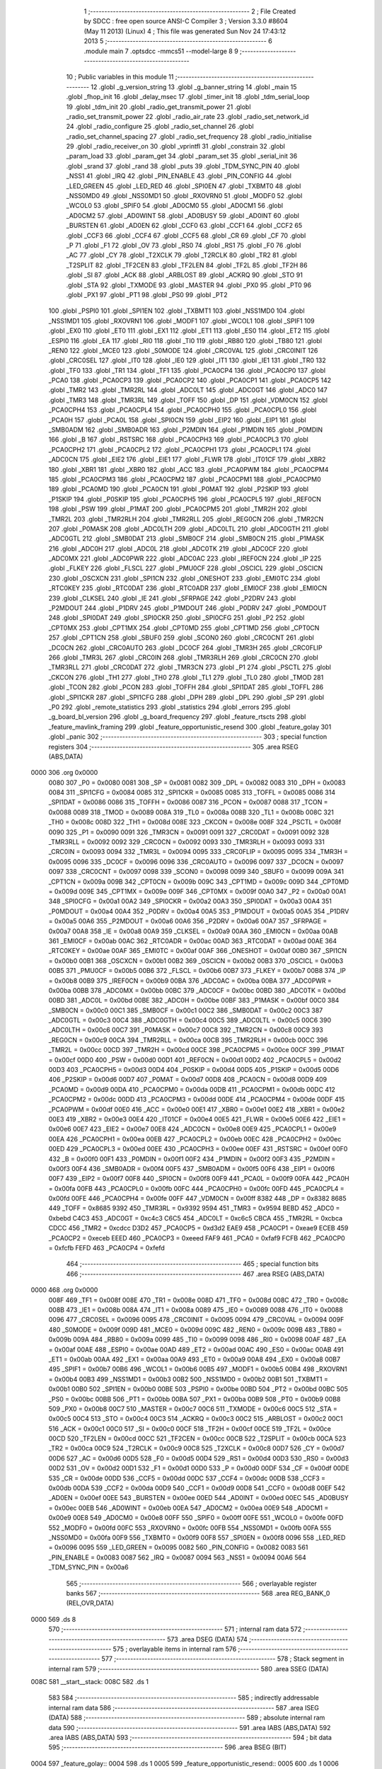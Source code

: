                               1 ;--------------------------------------------------------
                              2 ; File Created by SDCC : free open source ANSI-C Compiler
                              3 ; Version 3.3.0 #8604 (May 11 2013) (Linux)
                              4 ; This file was generated Sun Nov 24 17:43:12 2013
                              5 ;--------------------------------------------------------
                              6 	.module main
                              7 	.optsdcc -mmcs51 --model-large
                              8 	
                              9 ;--------------------------------------------------------
                             10 ; Public variables in this module
                             11 ;--------------------------------------------------------
                             12 	.globl _g_version_string
                             13 	.globl _g_banner_string
                             14 	.globl _main
                             15 	.globl _fhop_init
                             16 	.globl _delay_msec
                             17 	.globl _timer_init
                             18 	.globl _tdm_serial_loop
                             19 	.globl _tdm_init
                             20 	.globl _radio_get_transmit_power
                             21 	.globl _radio_set_transmit_power
                             22 	.globl _radio_air_rate
                             23 	.globl _radio_set_network_id
                             24 	.globl _radio_configure
                             25 	.globl _radio_set_channel
                             26 	.globl _radio_set_channel_spacing
                             27 	.globl _radio_set_frequency
                             28 	.globl _radio_initialise
                             29 	.globl _radio_receiver_on
                             30 	.globl _vprintfl
                             31 	.globl _constrain
                             32 	.globl _param_load
                             33 	.globl _param_get
                             34 	.globl _param_set
                             35 	.globl _serial_init
                             36 	.globl _srand
                             37 	.globl _rand
                             38 	.globl _puts
                             39 	.globl _TDM_SYNC_PIN
                             40 	.globl _NSS1
                             41 	.globl _IRQ
                             42 	.globl _PIN_ENABLE
                             43 	.globl _PIN_CONFIG
                             44 	.globl _LED_GREEN
                             45 	.globl _LED_RED
                             46 	.globl _SPI0EN
                             47 	.globl _TXBMT0
                             48 	.globl _NSS0MD0
                             49 	.globl _NSS0MD1
                             50 	.globl _RXOVRN0
                             51 	.globl _MODF0
                             52 	.globl _WCOL0
                             53 	.globl _SPIF0
                             54 	.globl _AD0CM0
                             55 	.globl _AD0CM1
                             56 	.globl _AD0CM2
                             57 	.globl _AD0WINT
                             58 	.globl _AD0BUSY
                             59 	.globl _AD0INT
                             60 	.globl _BURSTEN
                             61 	.globl _AD0EN
                             62 	.globl _CCF0
                             63 	.globl _CCF1
                             64 	.globl _CCF2
                             65 	.globl _CCF3
                             66 	.globl _CCF4
                             67 	.globl _CCF5
                             68 	.globl _CR
                             69 	.globl _CF
                             70 	.globl _P
                             71 	.globl _F1
                             72 	.globl _OV
                             73 	.globl _RS0
                             74 	.globl _RS1
                             75 	.globl _F0
                             76 	.globl _AC
                             77 	.globl _CY
                             78 	.globl _T2XCLK
                             79 	.globl _T2RCLK
                             80 	.globl _TR2
                             81 	.globl _T2SPLIT
                             82 	.globl _TF2CEN
                             83 	.globl _TF2LEN
                             84 	.globl _TF2L
                             85 	.globl _TF2H
                             86 	.globl _SI
                             87 	.globl _ACK
                             88 	.globl _ARBLOST
                             89 	.globl _ACKRQ
                             90 	.globl _STO
                             91 	.globl _STA
                             92 	.globl _TXMODE
                             93 	.globl _MASTER
                             94 	.globl _PX0
                             95 	.globl _PT0
                             96 	.globl _PX1
                             97 	.globl _PT1
                             98 	.globl _PS0
                             99 	.globl _PT2
                            100 	.globl _PSPI0
                            101 	.globl _SPI1EN
                            102 	.globl _TXBMT1
                            103 	.globl _NSS1MD0
                            104 	.globl _NSS1MD1
                            105 	.globl _RXOVRN1
                            106 	.globl _MODF1
                            107 	.globl _WCOL1
                            108 	.globl _SPIF1
                            109 	.globl _EX0
                            110 	.globl _ET0
                            111 	.globl _EX1
                            112 	.globl _ET1
                            113 	.globl _ES0
                            114 	.globl _ET2
                            115 	.globl _ESPI0
                            116 	.globl _EA
                            117 	.globl _RI0
                            118 	.globl _TI0
                            119 	.globl _RB80
                            120 	.globl _TB80
                            121 	.globl _REN0
                            122 	.globl _MCE0
                            123 	.globl _S0MODE
                            124 	.globl _CRC0VAL
                            125 	.globl _CRC0INIT
                            126 	.globl _CRC0SEL
                            127 	.globl _IT0
                            128 	.globl _IE0
                            129 	.globl _IT1
                            130 	.globl _IE1
                            131 	.globl _TR0
                            132 	.globl _TF0
                            133 	.globl _TR1
                            134 	.globl _TF1
                            135 	.globl _PCA0CP4
                            136 	.globl _PCA0CP0
                            137 	.globl _PCA0
                            138 	.globl _PCA0CP3
                            139 	.globl _PCA0CP2
                            140 	.globl _PCA0CP1
                            141 	.globl _PCA0CP5
                            142 	.globl _TMR2
                            143 	.globl _TMR2RL
                            144 	.globl _ADC0LT
                            145 	.globl _ADC0GT
                            146 	.globl _ADC0
                            147 	.globl _TMR3
                            148 	.globl _TMR3RL
                            149 	.globl _TOFF
                            150 	.globl _DP
                            151 	.globl _VDM0CN
                            152 	.globl _PCA0CPH4
                            153 	.globl _PCA0CPL4
                            154 	.globl _PCA0CPH0
                            155 	.globl _PCA0CPL0
                            156 	.globl _PCA0H
                            157 	.globl _PCA0L
                            158 	.globl _SPI0CN
                            159 	.globl _EIP2
                            160 	.globl _EIP1
                            161 	.globl _SMB0ADM
                            162 	.globl _SMB0ADR
                            163 	.globl _P2MDIN
                            164 	.globl _P1MDIN
                            165 	.globl _P0MDIN
                            166 	.globl _B
                            167 	.globl _RSTSRC
                            168 	.globl _PCA0CPH3
                            169 	.globl _PCA0CPL3
                            170 	.globl _PCA0CPH2
                            171 	.globl _PCA0CPL2
                            172 	.globl _PCA0CPH1
                            173 	.globl _PCA0CPL1
                            174 	.globl _ADC0CN
                            175 	.globl _EIE2
                            176 	.globl _EIE1
                            177 	.globl _FLWR
                            178 	.globl _IT01CF
                            179 	.globl _XBR2
                            180 	.globl _XBR1
                            181 	.globl _XBR0
                            182 	.globl _ACC
                            183 	.globl _PCA0PWM
                            184 	.globl _PCA0CPM4
                            185 	.globl _PCA0CPM3
                            186 	.globl _PCA0CPM2
                            187 	.globl _PCA0CPM1
                            188 	.globl _PCA0CPM0
                            189 	.globl _PCA0MD
                            190 	.globl _PCA0CN
                            191 	.globl _P0MAT
                            192 	.globl _P2SKIP
                            193 	.globl _P1SKIP
                            194 	.globl _P0SKIP
                            195 	.globl _PCA0CPH5
                            196 	.globl _PCA0CPL5
                            197 	.globl _REF0CN
                            198 	.globl _PSW
                            199 	.globl _P1MAT
                            200 	.globl _PCA0CPM5
                            201 	.globl _TMR2H
                            202 	.globl _TMR2L
                            203 	.globl _TMR2RLH
                            204 	.globl _TMR2RLL
                            205 	.globl _REG0CN
                            206 	.globl _TMR2CN
                            207 	.globl _P0MASK
                            208 	.globl _ADC0LTH
                            209 	.globl _ADC0LTL
                            210 	.globl _ADC0GTH
                            211 	.globl _ADC0GTL
                            212 	.globl _SMB0DAT
                            213 	.globl _SMB0CF
                            214 	.globl _SMB0CN
                            215 	.globl _P1MASK
                            216 	.globl _ADC0H
                            217 	.globl _ADC0L
                            218 	.globl _ADC0TK
                            219 	.globl _ADC0CF
                            220 	.globl _ADC0MX
                            221 	.globl _ADC0PWR
                            222 	.globl _ADC0AC
                            223 	.globl _IREF0CN
                            224 	.globl _IP
                            225 	.globl _FLKEY
                            226 	.globl _FLSCL
                            227 	.globl _PMU0CF
                            228 	.globl _OSCICL
                            229 	.globl _OSCICN
                            230 	.globl _OSCXCN
                            231 	.globl _SPI1CN
                            232 	.globl _ONESHOT
                            233 	.globl _EMI0TC
                            234 	.globl _RTC0KEY
                            235 	.globl _RTC0DAT
                            236 	.globl _RTC0ADR
                            237 	.globl _EMI0CF
                            238 	.globl _EMI0CN
                            239 	.globl _CLKSEL
                            240 	.globl _IE
                            241 	.globl _SFRPAGE
                            242 	.globl _P2DRV
                            243 	.globl _P2MDOUT
                            244 	.globl _P1DRV
                            245 	.globl _P1MDOUT
                            246 	.globl _P0DRV
                            247 	.globl _P0MDOUT
                            248 	.globl _SPI0DAT
                            249 	.globl _SPI0CKR
                            250 	.globl _SPI0CFG
                            251 	.globl _P2
                            252 	.globl _CPT0MX
                            253 	.globl _CPT1MX
                            254 	.globl _CPT0MD
                            255 	.globl _CPT1MD
                            256 	.globl _CPT0CN
                            257 	.globl _CPT1CN
                            258 	.globl _SBUF0
                            259 	.globl _SCON0
                            260 	.globl _CRC0CNT
                            261 	.globl _DC0CN
                            262 	.globl _CRC0AUTO
                            263 	.globl _DC0CF
                            264 	.globl _TMR3H
                            265 	.globl _CRC0FLIP
                            266 	.globl _TMR3L
                            267 	.globl _CRC0IN
                            268 	.globl _TMR3RLH
                            269 	.globl _CRC0CN
                            270 	.globl _TMR3RLL
                            271 	.globl _CRC0DAT
                            272 	.globl _TMR3CN
                            273 	.globl _P1
                            274 	.globl _PSCTL
                            275 	.globl _CKCON
                            276 	.globl _TH1
                            277 	.globl _TH0
                            278 	.globl _TL1
                            279 	.globl _TL0
                            280 	.globl _TMOD
                            281 	.globl _TCON
                            282 	.globl _PCON
                            283 	.globl _TOFFH
                            284 	.globl _SPI1DAT
                            285 	.globl _TOFFL
                            286 	.globl _SPI1CKR
                            287 	.globl _SPI1CFG
                            288 	.globl _DPH
                            289 	.globl _DPL
                            290 	.globl _SP
                            291 	.globl _P0
                            292 	.globl _remote_statistics
                            293 	.globl _statistics
                            294 	.globl _errors
                            295 	.globl _g_board_bl_version
                            296 	.globl _g_board_frequency
                            297 	.globl _feature_rtscts
                            298 	.globl _feature_mavlink_framing
                            299 	.globl _feature_opportunistic_resend
                            300 	.globl _feature_golay
                            301 	.globl _panic
                            302 ;--------------------------------------------------------
                            303 ; special function registers
                            304 ;--------------------------------------------------------
                            305 	.area RSEG    (ABS,DATA)
   0000                     306 	.org 0x0000
                     0080   307 _P0	=	0x0080
                     0081   308 _SP	=	0x0081
                     0082   309 _DPL	=	0x0082
                     0083   310 _DPH	=	0x0083
                     0084   311 _SPI1CFG	=	0x0084
                     0085   312 _SPI1CKR	=	0x0085
                     0085   313 _TOFFL	=	0x0085
                     0086   314 _SPI1DAT	=	0x0086
                     0086   315 _TOFFH	=	0x0086
                     0087   316 _PCON	=	0x0087
                     0088   317 _TCON	=	0x0088
                     0089   318 _TMOD	=	0x0089
                     008A   319 _TL0	=	0x008a
                     008B   320 _TL1	=	0x008b
                     008C   321 _TH0	=	0x008c
                     008D   322 _TH1	=	0x008d
                     008E   323 _CKCON	=	0x008e
                     008F   324 _PSCTL	=	0x008f
                     0090   325 _P1	=	0x0090
                     0091   326 _TMR3CN	=	0x0091
                     0091   327 _CRC0DAT	=	0x0091
                     0092   328 _TMR3RLL	=	0x0092
                     0092   329 _CRC0CN	=	0x0092
                     0093   330 _TMR3RLH	=	0x0093
                     0093   331 _CRC0IN	=	0x0093
                     0094   332 _TMR3L	=	0x0094
                     0095   333 _CRC0FLIP	=	0x0095
                     0095   334 _TMR3H	=	0x0095
                     0096   335 _DC0CF	=	0x0096
                     0096   336 _CRC0AUTO	=	0x0096
                     0097   337 _DC0CN	=	0x0097
                     0097   338 _CRC0CNT	=	0x0097
                     0098   339 _SCON0	=	0x0098
                     0099   340 _SBUF0	=	0x0099
                     009A   341 _CPT1CN	=	0x009a
                     009B   342 _CPT0CN	=	0x009b
                     009C   343 _CPT1MD	=	0x009c
                     009D   344 _CPT0MD	=	0x009d
                     009E   345 _CPT1MX	=	0x009e
                     009F   346 _CPT0MX	=	0x009f
                     00A0   347 _P2	=	0x00a0
                     00A1   348 _SPI0CFG	=	0x00a1
                     00A2   349 _SPI0CKR	=	0x00a2
                     00A3   350 _SPI0DAT	=	0x00a3
                     00A4   351 _P0MDOUT	=	0x00a4
                     00A4   352 _P0DRV	=	0x00a4
                     00A5   353 _P1MDOUT	=	0x00a5
                     00A5   354 _P1DRV	=	0x00a5
                     00A6   355 _P2MDOUT	=	0x00a6
                     00A6   356 _P2DRV	=	0x00a6
                     00A7   357 _SFRPAGE	=	0x00a7
                     00A8   358 _IE	=	0x00a8
                     00A9   359 _CLKSEL	=	0x00a9
                     00AA   360 _EMI0CN	=	0x00aa
                     00AB   361 _EMI0CF	=	0x00ab
                     00AC   362 _RTC0ADR	=	0x00ac
                     00AD   363 _RTC0DAT	=	0x00ad
                     00AE   364 _RTC0KEY	=	0x00ae
                     00AF   365 _EMI0TC	=	0x00af
                     00AF   366 _ONESHOT	=	0x00af
                     00B0   367 _SPI1CN	=	0x00b0
                     00B1   368 _OSCXCN	=	0x00b1
                     00B2   369 _OSCICN	=	0x00b2
                     00B3   370 _OSCICL	=	0x00b3
                     00B5   371 _PMU0CF	=	0x00b5
                     00B6   372 _FLSCL	=	0x00b6
                     00B7   373 _FLKEY	=	0x00b7
                     00B8   374 _IP	=	0x00b8
                     00B9   375 _IREF0CN	=	0x00b9
                     00BA   376 _ADC0AC	=	0x00ba
                     00BA   377 _ADC0PWR	=	0x00ba
                     00BB   378 _ADC0MX	=	0x00bb
                     00BC   379 _ADC0CF	=	0x00bc
                     00BD   380 _ADC0TK	=	0x00bd
                     00BD   381 _ADC0L	=	0x00bd
                     00BE   382 _ADC0H	=	0x00be
                     00BF   383 _P1MASK	=	0x00bf
                     00C0   384 _SMB0CN	=	0x00c0
                     00C1   385 _SMB0CF	=	0x00c1
                     00C2   386 _SMB0DAT	=	0x00c2
                     00C3   387 _ADC0GTL	=	0x00c3
                     00C4   388 _ADC0GTH	=	0x00c4
                     00C5   389 _ADC0LTL	=	0x00c5
                     00C6   390 _ADC0LTH	=	0x00c6
                     00C7   391 _P0MASK	=	0x00c7
                     00C8   392 _TMR2CN	=	0x00c8
                     00C9   393 _REG0CN	=	0x00c9
                     00CA   394 _TMR2RLL	=	0x00ca
                     00CB   395 _TMR2RLH	=	0x00cb
                     00CC   396 _TMR2L	=	0x00cc
                     00CD   397 _TMR2H	=	0x00cd
                     00CE   398 _PCA0CPM5	=	0x00ce
                     00CF   399 _P1MAT	=	0x00cf
                     00D0   400 _PSW	=	0x00d0
                     00D1   401 _REF0CN	=	0x00d1
                     00D2   402 _PCA0CPL5	=	0x00d2
                     00D3   403 _PCA0CPH5	=	0x00d3
                     00D4   404 _P0SKIP	=	0x00d4
                     00D5   405 _P1SKIP	=	0x00d5
                     00D6   406 _P2SKIP	=	0x00d6
                     00D7   407 _P0MAT	=	0x00d7
                     00D8   408 _PCA0CN	=	0x00d8
                     00D9   409 _PCA0MD	=	0x00d9
                     00DA   410 _PCA0CPM0	=	0x00da
                     00DB   411 _PCA0CPM1	=	0x00db
                     00DC   412 _PCA0CPM2	=	0x00dc
                     00DD   413 _PCA0CPM3	=	0x00dd
                     00DE   414 _PCA0CPM4	=	0x00de
                     00DF   415 _PCA0PWM	=	0x00df
                     00E0   416 _ACC	=	0x00e0
                     00E1   417 _XBR0	=	0x00e1
                     00E2   418 _XBR1	=	0x00e2
                     00E3   419 _XBR2	=	0x00e3
                     00E4   420 _IT01CF	=	0x00e4
                     00E5   421 _FLWR	=	0x00e5
                     00E6   422 _EIE1	=	0x00e6
                     00E7   423 _EIE2	=	0x00e7
                     00E8   424 _ADC0CN	=	0x00e8
                     00E9   425 _PCA0CPL1	=	0x00e9
                     00EA   426 _PCA0CPH1	=	0x00ea
                     00EB   427 _PCA0CPL2	=	0x00eb
                     00EC   428 _PCA0CPH2	=	0x00ec
                     00ED   429 _PCA0CPL3	=	0x00ed
                     00EE   430 _PCA0CPH3	=	0x00ee
                     00EF   431 _RSTSRC	=	0x00ef
                     00F0   432 _B	=	0x00f0
                     00F1   433 _P0MDIN	=	0x00f1
                     00F2   434 _P1MDIN	=	0x00f2
                     00F3   435 _P2MDIN	=	0x00f3
                     00F4   436 _SMB0ADR	=	0x00f4
                     00F5   437 _SMB0ADM	=	0x00f5
                     00F6   438 _EIP1	=	0x00f6
                     00F7   439 _EIP2	=	0x00f7
                     00F8   440 _SPI0CN	=	0x00f8
                     00F9   441 _PCA0L	=	0x00f9
                     00FA   442 _PCA0H	=	0x00fa
                     00FB   443 _PCA0CPL0	=	0x00fb
                     00FC   444 _PCA0CPH0	=	0x00fc
                     00FD   445 _PCA0CPL4	=	0x00fd
                     00FE   446 _PCA0CPH4	=	0x00fe
                     00FF   447 _VDM0CN	=	0x00ff
                     8382   448 _DP	=	0x8382
                     8685   449 _TOFF	=	0x8685
                     9392   450 _TMR3RL	=	0x9392
                     9594   451 _TMR3	=	0x9594
                     BEBD   452 _ADC0	=	0xbebd
                     C4C3   453 _ADC0GT	=	0xc4c3
                     C6C5   454 _ADC0LT	=	0xc6c5
                     CBCA   455 _TMR2RL	=	0xcbca
                     CDCC   456 _TMR2	=	0xcdcc
                     D3D2   457 _PCA0CP5	=	0xd3d2
                     EAE9   458 _PCA0CP1	=	0xeae9
                     ECEB   459 _PCA0CP2	=	0xeceb
                     EEED   460 _PCA0CP3	=	0xeeed
                     FAF9   461 _PCA0	=	0xfaf9
                     FCFB   462 _PCA0CP0	=	0xfcfb
                     FEFD   463 _PCA0CP4	=	0xfefd
                            464 ;--------------------------------------------------------
                            465 ; special function bits
                            466 ;--------------------------------------------------------
                            467 	.area RSEG    (ABS,DATA)
   0000                     468 	.org 0x0000
                     008F   469 _TF1	=	0x008f
                     008E   470 _TR1	=	0x008e
                     008D   471 _TF0	=	0x008d
                     008C   472 _TR0	=	0x008c
                     008B   473 _IE1	=	0x008b
                     008A   474 _IT1	=	0x008a
                     0089   475 _IE0	=	0x0089
                     0088   476 _IT0	=	0x0088
                     0096   477 _CRC0SEL	=	0x0096
                     0095   478 _CRC0INIT	=	0x0095
                     0094   479 _CRC0VAL	=	0x0094
                     009F   480 _S0MODE	=	0x009f
                     009D   481 _MCE0	=	0x009d
                     009C   482 _REN0	=	0x009c
                     009B   483 _TB80	=	0x009b
                     009A   484 _RB80	=	0x009a
                     0099   485 _TI0	=	0x0099
                     0098   486 _RI0	=	0x0098
                     00AF   487 _EA	=	0x00af
                     00AE   488 _ESPI0	=	0x00ae
                     00AD   489 _ET2	=	0x00ad
                     00AC   490 _ES0	=	0x00ac
                     00AB   491 _ET1	=	0x00ab
                     00AA   492 _EX1	=	0x00aa
                     00A9   493 _ET0	=	0x00a9
                     00A8   494 _EX0	=	0x00a8
                     00B7   495 _SPIF1	=	0x00b7
                     00B6   496 _WCOL1	=	0x00b6
                     00B5   497 _MODF1	=	0x00b5
                     00B4   498 _RXOVRN1	=	0x00b4
                     00B3   499 _NSS1MD1	=	0x00b3
                     00B2   500 _NSS1MD0	=	0x00b2
                     00B1   501 _TXBMT1	=	0x00b1
                     00B0   502 _SPI1EN	=	0x00b0
                     00BE   503 _PSPI0	=	0x00be
                     00BD   504 _PT2	=	0x00bd
                     00BC   505 _PS0	=	0x00bc
                     00BB   506 _PT1	=	0x00bb
                     00BA   507 _PX1	=	0x00ba
                     00B9   508 _PT0	=	0x00b9
                     00B8   509 _PX0	=	0x00b8
                     00C7   510 _MASTER	=	0x00c7
                     00C6   511 _TXMODE	=	0x00c6
                     00C5   512 _STA	=	0x00c5
                     00C4   513 _STO	=	0x00c4
                     00C3   514 _ACKRQ	=	0x00c3
                     00C2   515 _ARBLOST	=	0x00c2
                     00C1   516 _ACK	=	0x00c1
                     00C0   517 _SI	=	0x00c0
                     00CF   518 _TF2H	=	0x00cf
                     00CE   519 _TF2L	=	0x00ce
                     00CD   520 _TF2LEN	=	0x00cd
                     00CC   521 _TF2CEN	=	0x00cc
                     00CB   522 _T2SPLIT	=	0x00cb
                     00CA   523 _TR2	=	0x00ca
                     00C9   524 _T2RCLK	=	0x00c9
                     00C8   525 _T2XCLK	=	0x00c8
                     00D7   526 _CY	=	0x00d7
                     00D6   527 _AC	=	0x00d6
                     00D5   528 _F0	=	0x00d5
                     00D4   529 _RS1	=	0x00d4
                     00D3   530 _RS0	=	0x00d3
                     00D2   531 _OV	=	0x00d2
                     00D1   532 _F1	=	0x00d1
                     00D0   533 _P	=	0x00d0
                     00DF   534 _CF	=	0x00df
                     00DE   535 _CR	=	0x00de
                     00DD   536 _CCF5	=	0x00dd
                     00DC   537 _CCF4	=	0x00dc
                     00DB   538 _CCF3	=	0x00db
                     00DA   539 _CCF2	=	0x00da
                     00D9   540 _CCF1	=	0x00d9
                     00D8   541 _CCF0	=	0x00d8
                     00EF   542 _AD0EN	=	0x00ef
                     00EE   543 _BURSTEN	=	0x00ee
                     00ED   544 _AD0INT	=	0x00ed
                     00EC   545 _AD0BUSY	=	0x00ec
                     00EB   546 _AD0WINT	=	0x00eb
                     00EA   547 _AD0CM2	=	0x00ea
                     00E9   548 _AD0CM1	=	0x00e9
                     00E8   549 _AD0CM0	=	0x00e8
                     00FF   550 _SPIF0	=	0x00ff
                     00FE   551 _WCOL0	=	0x00fe
                     00FD   552 _MODF0	=	0x00fd
                     00FC   553 _RXOVRN0	=	0x00fc
                     00FB   554 _NSS0MD1	=	0x00fb
                     00FA   555 _NSS0MD0	=	0x00fa
                     00F9   556 _TXBMT0	=	0x00f9
                     00F8   557 _SPI0EN	=	0x00f8
                     0096   558 _LED_RED	=	0x0096
                     0095   559 _LED_GREEN	=	0x0095
                     0082   560 _PIN_CONFIG	=	0x0082
                     0083   561 _PIN_ENABLE	=	0x0083
                     0087   562 _IRQ	=	0x0087
                     0094   563 _NSS1	=	0x0094
                     00A6   564 _TDM_SYNC_PIN	=	0x00a6
                            565 ;--------------------------------------------------------
                            566 ; overlayable register banks
                            567 ;--------------------------------------------------------
                            568 	.area REG_BANK_0	(REL,OVR,DATA)
   0000                     569 	.ds 8
                            570 ;--------------------------------------------------------
                            571 ; internal ram data
                            572 ;--------------------------------------------------------
                            573 	.area DSEG    (DATA)
                            574 ;--------------------------------------------------------
                            575 ; overlayable items in internal ram 
                            576 ;--------------------------------------------------------
                            577 ;--------------------------------------------------------
                            578 ; Stack segment in internal ram 
                            579 ;--------------------------------------------------------
                            580 	.area	SSEG	(DATA)
   008C                     581 __start__stack:
   008C                     582 	.ds	1
                            583 
                            584 ;--------------------------------------------------------
                            585 ; indirectly addressable internal ram data
                            586 ;--------------------------------------------------------
                            587 	.area ISEG    (DATA)
                            588 ;--------------------------------------------------------
                            589 ; absolute internal ram data
                            590 ;--------------------------------------------------------
                            591 	.area IABS    (ABS,DATA)
                            592 	.area IABS    (ABS,DATA)
                            593 ;--------------------------------------------------------
                            594 ; bit data
                            595 ;--------------------------------------------------------
                            596 	.area BSEG    (BIT)
   0004                     597 _feature_golay::
   0004                     598 	.ds 1
   0005                     599 _feature_opportunistic_resend::
   0005                     600 	.ds 1
   0006                     601 _feature_mavlink_framing::
   0006                     602 	.ds 1
   0007                     603 _feature_rtscts::
   0007                     604 	.ds 1
                            605 ;--------------------------------------------------------
                            606 ; paged external ram data
                            607 ;--------------------------------------------------------
                            608 	.area PSEG    (PAG,XDATA)
   0032                     609 _g_board_frequency::
   0032                     610 	.ds 1
   0033                     611 _g_board_bl_version::
   0033                     612 	.ds 1
   0034                     613 _errors::
   0034                     614 	.ds 12
   0040                     615 _statistics::
   0040                     616 	.ds 4
   0044                     617 _remote_statistics::
   0044                     618 	.ds 4
   0048                     619 _radio_init_freq_min_1_151:
   0048                     620 	.ds 4
   004C                     621 _radio_init_freq_max_1_151:
   004C                     622 	.ds 4
   0050                     623 _radio_init_channel_spacing_1_151:
   0050                     624 	.ds 4
   0054                     625 _radio_init_txpower_1_151:
   0054                     626 	.ds 1
                            627 ;--------------------------------------------------------
                            628 ; external ram data
                            629 ;--------------------------------------------------------
                            630 	.area XSEG    (XDATA)
                            631 ;--------------------------------------------------------
                            632 ; absolute external ram data
                            633 ;--------------------------------------------------------
                            634 	.area XABS    (ABS,XDATA)
                            635 ;--------------------------------------------------------
                            636 ; external initialized ram data
                            637 ;--------------------------------------------------------
                            638 	.area XISEG   (XDATA)
                            639 	.area HOME    (CODE)
                            640 	.area GSINIT0 (CODE)
                            641 	.area GSINIT1 (CODE)
                            642 	.area GSINIT2 (CODE)
                            643 	.area GSINIT3 (CODE)
                            644 	.area GSINIT4 (CODE)
                            645 	.area GSINIT5 (CODE)
                            646 	.area GSINIT  (CODE)
                            647 	.area GSFINAL (CODE)
                            648 	.area CSEG    (CODE)
                            649 ;--------------------------------------------------------
                            650 ; interrupt vector 
                            651 ;--------------------------------------------------------
                            652 	.area HOME    (CODE)
   0400                     653 __interrupt_vect:
   0400 02 04 79      [24]  654 	ljmp	__sdcc_gsinit_startup
   0403 02 3D 86      [24]  655 	ljmp	_Receiver_ISR
   0406                     656 	.ds	5
   040B 32            [24]  657 	reti
   040C                     658 	.ds	7
   0413 32            [24]  659 	reti
   0414                     660 	.ds	7
   041B 32            [24]  661 	reti
   041C                     662 	.ds	7
   0423 02 3E CC      [24]  663 	ljmp	_serial_interrupt
   0426                     664 	.ds	5
   042B 02 56 9C      [24]  665 	ljmp	_T2_ISR
   042E                     666 	.ds	5
   0433 32            [24]  667 	reti
   0434                     668 	.ds	7
   043B 32            [24]  669 	reti
   043C                     670 	.ds	7
   0443 32            [24]  671 	reti
   0444                     672 	.ds	7
   044B 32            [24]  673 	reti
   044C                     674 	.ds	7
   0453 32            [24]  675 	reti
   0454                     676 	.ds	7
   045B 32            [24]  677 	reti
   045C                     678 	.ds	7
   0463 32            [24]  679 	reti
   0464                     680 	.ds	7
   046B 32            [24]  681 	reti
   046C                     682 	.ds	7
   0473 02 56 12      [24]  683 	ljmp	_T3_ISR
                            684 ;--------------------------------------------------------
                            685 ; global & static initialisations
                            686 ;--------------------------------------------------------
                            687 	.area HOME    (CODE)
                            688 	.area GSINIT  (CODE)
                            689 	.area GSFINAL (CODE)
                            690 	.area GSINIT  (CODE)
                            691 	.globl __sdcc_gsinit_startup
                            692 	.globl __sdcc_program_startup
                            693 	.globl __start__stack
                            694 	.globl __mcs51_genXINIT
                            695 	.globl __mcs51_genXRAMCLEAR
                            696 	.globl __mcs51_genRAMCLEAR
                            697 	.area GSFINAL (CODE)
   04F6 02 04 76      [24]  698 	ljmp	__sdcc_program_startup
                            699 ;--------------------------------------------------------
                            700 ; Home
                            701 ;--------------------------------------------------------
                            702 	.area HOME    (CODE)
                            703 	.area HOME    (CODE)
   0476                     704 __sdcc_program_startup:
   0476 02 11 72      [24]  705 	ljmp	_main
                            706 ;	return from main will return to caller
                            707 ;--------------------------------------------------------
                            708 ; code
                            709 ;--------------------------------------------------------
                            710 	.area CSEG    (CODE)
                            711 ;------------------------------------------------------------
                            712 ;Allocation info for local variables in function 'main'
                            713 ;------------------------------------------------------------
                            714 ;	radio/main.c:97: main(void)
                            715 ;	-----------------------------------------
                            716 ;	 function main
                            717 ;	-----------------------------------------
   1172                     718 _main:
                     0007   719 	ar7 = 0x07
                     0006   720 	ar6 = 0x06
                     0005   721 	ar5 = 0x05
                     0004   722 	ar4 = 0x04
                     0003   723 	ar3 = 0x03
                     0002   724 	ar2 = 0x02
                     0001   725 	ar1 = 0x01
                     0000   726 	ar0 = 0x00
                            727 ;	radio/main.c:102: g_board_frequency = BOARD_FREQUENCY_REG;
   1172 AF C4         [24]  728 	mov	r7,_ADC0GTH
   1174 78 32         [12]  729 	mov	r0,#_g_board_frequency
   1176 EF            [12]  730 	mov	a,r7
   1177 F2            [24]  731 	movx	@r0,a
                            732 ;	radio/main.c:103: g_board_bl_version = BOARD_BL_VERSION_REG;
   1178 AF C3         [24]  733 	mov	r7,_ADC0GTL
   117A 78 33         [12]  734 	mov	r0,#_g_board_bl_version
   117C EF            [12]  735 	mov	a,r7
   117D F2            [24]  736 	movx	@r0,a
                            737 ;	radio/main.c:107: param_load();
   117E 12 27 94      [24]  738 	lcall	_param_load
                            739 ;	radio/main.c:110: feature_mavlink_framing = param_get(PARAM_MAVLINK)?true:false;
   1181 75 82 06      [24]  740 	mov	dpl,#0x06
   1184 12 27 66      [24]  741 	lcall	_param_get
   1187 AC 82         [24]  742 	mov	r4,dpl
   1189 AD 83         [24]  743 	mov	r5,dph
   118B AE F0         [24]  744 	mov	r6,b
   118D FF            [12]  745 	mov	r7,a
   118E EC            [12]  746 	mov	a,r4
   118F 4D            [12]  747 	orl	a,r5
   1190 4E            [12]  748 	orl	a,r6
   1191 4F            [12]  749 	orl	a,r7
   1192 24 FF         [12]  750 	add	a,#0xff
   1194 92 06         [24]  751 	mov	_feature_mavlink_framing,c
                            752 ;	radio/main.c:111: feature_opportunistic_resend = param_get(PARAM_OPPRESEND)?true:false;
   1196 75 82 07      [24]  753 	mov	dpl,#0x07
   1199 12 27 66      [24]  754 	lcall	_param_get
   119C AC 82         [24]  755 	mov	r4,dpl
   119E AD 83         [24]  756 	mov	r5,dph
   11A0 AE F0         [24]  757 	mov	r6,b
   11A2 FF            [12]  758 	mov	r7,a
   11A3 EC            [12]  759 	mov	a,r4
   11A4 4D            [12]  760 	orl	a,r5
   11A5 4E            [12]  761 	orl	a,r6
   11A6 4F            [12]  762 	orl	a,r7
   11A7 24 FF         [12]  763 	add	a,#0xff
   11A9 92 05         [24]  764 	mov	_feature_opportunistic_resend,c
                            765 ;	radio/main.c:112: feature_golay = param_get(PARAM_ECC)?true:false;
   11AB 75 82 05      [24]  766 	mov	dpl,#0x05
   11AE 12 27 66      [24]  767 	lcall	_param_get
   11B1 AC 82         [24]  768 	mov	r4,dpl
   11B3 AD 83         [24]  769 	mov	r5,dph
   11B5 AE F0         [24]  770 	mov	r6,b
   11B7 FF            [12]  771 	mov	r7,a
   11B8 EC            [12]  772 	mov	a,r4
   11B9 4D            [12]  773 	orl	a,r5
   11BA 4E            [12]  774 	orl	a,r6
   11BB 4F            [12]  775 	orl	a,r7
   11BC 24 FF         [12]  776 	add	a,#0xff
   11BE 92 04         [24]  777 	mov	_feature_golay,c
                            778 ;	radio/main.c:113: feature_rtscts = param_get(PARAM_RTSCTS)?true:false;
   11C0 75 82 0E      [24]  779 	mov	dpl,#0x0E
   11C3 12 27 66      [24]  780 	lcall	_param_get
   11C6 AC 82         [24]  781 	mov	r4,dpl
   11C8 AD 83         [24]  782 	mov	r5,dph
   11CA AE F0         [24]  783 	mov	r6,b
   11CC FF            [12]  784 	mov	r7,a
   11CD EC            [12]  785 	mov	a,r4
   11CE 4D            [12]  786 	orl	a,r5
   11CF 4E            [12]  787 	orl	a,r6
   11D0 4F            [12]  788 	orl	a,r7
   11D1 24 FF         [12]  789 	add	a,#0xff
   11D3 92 07         [24]  790 	mov	_feature_rtscts,c
                            791 ;	radio/main.c:116: hardware_init();
   11D5 12 12 32      [24]  792 	lcall	_hardware_init
                            793 ;	radio/main.c:119: radio_init();
   11D8 12 12 B3      [24]  794 	lcall	_radio_init
                            795 ;	radio/main.c:122: if (!radio_receiver_on()) {
   11DB 12 34 42      [24]  796 	lcall	_radio_receiver_on
   11DE 40 15         [24]  797 	jc	00102$
                            798 ;	radio/main.c:123: panic("failed to enable receiver");
   11E0 74 66         [12]  799 	mov	a,#__str_0
   11E2 C0 E0         [24]  800 	push	acc
   11E4 74 C8         [12]  801 	mov	a,#(__str_0 >> 8)
   11E6 C0 E0         [24]  802 	push	acc
   11E8 74 80         [12]  803 	mov	a,#0x80
   11EA C0 E0         [24]  804 	push	acc
   11EC 12 11 F8      [24]  805 	lcall	_panic
   11EF 15 81         [12]  806 	dec	sp
   11F1 15 81         [12]  807 	dec	sp
   11F3 15 81         [12]  808 	dec	sp
   11F5                     809 00102$:
                            810 ;	radio/main.c:126: tdm_serial_loop();
   11F5 02 4D 3A      [24]  811 	ljmp	_tdm_serial_loop
                            812 ;------------------------------------------------------------
                            813 ;Allocation info for local variables in function 'panic'
                            814 ;------------------------------------------------------------
                            815 ;fmt                       Allocated to stack - sp -4
                            816 ;ap                        Allocated to registers r7 
                            817 ;------------------------------------------------------------
                            818 ;	radio/main.c:130: panic(char *fmt, ...)
                            819 ;	-----------------------------------------
                            820 ;	 function panic
                            821 ;	-----------------------------------------
   11F8                     822 _panic:
                            823 ;	radio/main.c:134: puts("\n**PANIC**");
   11F8 90 C8 80      [24]  824 	mov	dptr,#__str_1
   11FB 75 F0 80      [24]  825 	mov	b,#0x80
   11FE 12 63 19      [24]  826 	lcall	_puts
                            827 ;	radio/main.c:135: va_start(ap, fmt);
   1201 E5 81         [12]  828 	mov	a,sp
   1203 24 FC         [12]  829 	add	a,#0xFC
   1205 FF            [12]  830 	mov	r7,a
                            831 ;	radio/main.c:136: vprintf(fmt, ap);
   1206 C0 07         [24]  832 	push	ar7
   1208 E5 81         [12]  833 	mov	a,sp
   120A 24 FB         [12]  834 	add	a,#0xfb
   120C F8            [12]  835 	mov	r0,a
   120D 86 82         [24]  836 	mov	dpl,@r0
   120F 08            [12]  837 	inc	r0
   1210 86 83         [24]  838 	mov	dph,@r0
   1212 08            [12]  839 	inc	r0
   1213 86 F0         [24]  840 	mov	b,@r0
   1215 12 2B 30      [24]  841 	lcall	_vprintfl
   1218 15 81         [12]  842 	dec	sp
                            843 ;	radio/main.c:137: puts("");
   121A 90 C8 8B      [24]  844 	mov	dptr,#__str_2
   121D 75 F0 80      [24]  845 	mov	b,#0x80
   1220 12 63 19      [24]  846 	lcall	_puts
                            847 ;	radio/main.c:139: EA = 1;
   1223 D2 AF         [12]  848 	setb	_EA
                            849 ;	radio/main.c:140: ES0 = 1;
   1225 D2 AC         [12]  850 	setb	_ES0
                            851 ;	radio/main.c:142: delay_msec(1000);
   1227 90 03 E8      [24]  852 	mov	dptr,#0x03E8
   122A 12 56 93      [24]  853 	lcall	_delay_msec
                            854 ;	radio/main.c:145: RSTSRC |= (1 << 4);
   122D 43 EF 10      [24]  855 	orl	_RSTSRC,#0x10
   1230                     856 00103$:
   1230 80 FE         [24]  857 	sjmp	00103$
                            858 ;------------------------------------------------------------
                            859 ;Allocation info for local variables in function 'hardware_init'
                            860 ;------------------------------------------------------------
                            861 ;	radio/main.c:151: hardware_init(void)
                            862 ;	-----------------------------------------
                            863 ;	 function hardware_init
                            864 ;	-----------------------------------------
   1232                     865 _hardware_init:
                            866 ;	radio/main.c:156: PCA0MD	&= ~0x40;
   1232 AF D9         [24]  867 	mov	r7,_PCA0MD
   1234 74 BF         [12]  868 	mov	a,#0xBF
   1236 5F            [12]  869 	anl	a,r7
   1237 F5 D9         [12]  870 	mov	_PCA0MD,a
                            871 ;	radio/main.c:159: FLSCL	 =  0x40;
   1239 75 B6 40      [24]  872 	mov	_FLSCL,#0x40
                            873 ;	radio/main.c:160: OSCICN	 =  0x8F;
   123C 75 B2 8F      [24]  874 	mov	_OSCICN,#0x8F
                            875 ;	radio/main.c:161: CLKSEL	 =  0x00;
   123F 75 A9 00      [24]  876 	mov	_CLKSEL,#0x00
                            877 ;	radio/main.c:164: VDM0CN	 =  0x80;
   1242 75 FF 80      [24]  878 	mov	_VDM0CN,#0x80
                            879 ;	radio/main.c:165: for (i = 0; i < 350; i++);	// Wait 100us for initialization
   1245 7E 5E         [12]  880 	mov	r6,#0x5E
   1247 7F 01         [12]  881 	mov	r7,#0x01
   1249                     882 00104$:
   1249 1E            [12]  883 	dec	r6
   124A BE FF 01      [24]  884 	cjne	r6,#0xFF,00114$
   124D 1F            [12]  885 	dec	r7
   124E                     886 00114$:
   124E EE            [12]  887 	mov	a,r6
   124F 4F            [12]  888 	orl	a,r7
   1250 70 F7         [24]  889 	jnz	00104$
                            890 ;	radio/main.c:166: RSTSRC	 =  0x06;		// enable brown out and missing clock reset sources
   1252 75 EF 06      [24]  891 	mov	_RSTSRC,#0x06
                            892 ;	radio/main.c:175: P0MDOUT	 =  0x10;		// UART Tx push-pull
   1255 75 A4 10      [24]  893 	mov	_P0MDOUT,#0x10
                            894 ;	radio/main.c:176: SFRPAGE	 =  CONFIG_PAGE;
   1258 75 A7 0F      [24]  895 	mov	_SFRPAGE,#0x0F
                            896 ;	radio/main.c:177: P0DRV	 =  0x10;		// UART TX
   125B 75 A4 10      [24]  897 	mov	_P0DRV,#0x10
                            898 ;	radio/main.c:178: SFRPAGE	 =  LEGACY_PAGE;
   125E 75 A7 00      [24]  899 	mov	_SFRPAGE,#0x00
                            900 ;	radio/main.c:179: XBR0	 =  0x01;		// UART enable
   1261 75 E1 01      [24]  901 	mov	_XBR0,#0x01
                            902 ;	radio/main.c:187: XBR1	|= 0x40;	// enable SPI in 3-wire mode
   1264 43 E2 40      [24]  903 	orl	_XBR1,#0x40
                            904 ;	radio/main.c:188: P1MDOUT	|= 0xF5;	// SCK1, MOSI1, MISO1 push-pull
   1267 43 A5 F5      [24]  905 	orl	_P1MDOUT,#0xF5
                            906 ;	radio/main.c:190: SFRPAGE	 = CONFIG_PAGE;
   126A 75 A7 0F      [24]  907 	mov	_SFRPAGE,#0x0F
                            908 ;	radio/main.c:191: P1DRV	|= 0xF5;	// SPI signals use high-current mode, LEDs and PAEN High current drive
   126D 43 A5 F5      [24]  909 	orl	_P1DRV,#0xF5
                            910 ;	radio/main.c:192: P2DRV	|= 0xFF;	
   1270 E5 A6         [12]  911 	mov	a,_P2DRV
   1272 75 A6 FF      [24]  912 	mov	_P2DRV,#0xFF
                            913 ;	radio/main.c:193: SFRPAGE	 = LEGACY_PAGE;
   1275 75 A7 00      [24]  914 	mov	_SFRPAGE,#0x00
                            915 ;	radio/main.c:194: SPI1CFG	 = 0x40;	// master mode
   1278 75 84 40      [24]  916 	mov	_SPI1CFG,#0x40
                            917 ;	radio/main.c:195: SPI1CN	 = 0x00;	// 3 wire master mode
   127B 75 B0 00      [24]  918 	mov	_SPI1CN,#0x00
                            919 ;	radio/main.c:196: SPI1CKR	 = 0x00;	// Initialise SPI prescaler to divide-by-2 (12.25MHz, technically out of spec)
   127E 75 85 00      [24]  920 	mov	_SPI1CKR,#0x00
                            921 ;	radio/main.c:197: SPI1CN	|= 0x01;	// enable SPI
   1281 43 B0 01      [24]  922 	orl	_SPI1CN,#0x01
                            923 ;	radio/main.c:198: NSS1	 = 1;		// set NSS high
   1284 D2 94         [12]  924 	setb	_NSS1
                            925 ;	radio/main.c:201: IE0	 = 0;
   1286 C2 89         [12]  926 	clr	_IE0
                            927 ;	radio/main.c:204: timer_init();
   1288 12 57 42      [24]  928 	lcall	_timer_init
                            929 ;	radio/main.c:207: serial_init(param_get(PARAM_SERIAL_SPEED));
   128B 75 82 01      [24]  930 	mov	dpl,#0x01
   128E 12 27 66      [24]  931 	lcall	_param_get
   1291 AC 82         [24]  932 	mov	r4,dpl
   1293 8C 82         [24]  933 	mov	dpl,r4
   1295 12 40 34      [24]  934 	lcall	_serial_init
                            935 ;	radio/main.c:210: IP = 0;
   1298 75 B8 00      [24]  936 	mov	_IP,#0x00
                            937 ;	radio/main.c:213: EA = 1;
   129B D2 AF         [12]  938 	setb	_EA
                            939 ;	radio/main.c:216: LED_RADIO = LED_ON;
   129D D2 95         [12]  940 	setb	_LED_GREEN
                            941 ;	radio/main.c:217: LED_BOOTLOADER = LED_OFF;
   129F C2 96         [12]  942 	clr	_LED_RED
                            943 ;	radio/main.c:220: AD0EN = 1;	// Enable ADC0
   12A1 D2 EF         [12]  944 	setb	_AD0EN
                            945 ;	radio/main.c:221: ADC0CF = 0xF9;  // Set amp0gn=1 (1:1)
   12A3 75 BC F9      [24]  946 	mov	_ADC0CF,#0xF9
                            947 ;	radio/main.c:222: ADC0AC = 0x00;
   12A6 75 BA 00      [24]  948 	mov	_ADC0AC,#0x00
                            949 ;	radio/main.c:223: ADC0MX = 0x1B;	// Set ADC0MX to temp sensor
   12A9 75 BB 1B      [24]  950 	mov	_ADC0MX,#0x1B
                            951 ;	radio/main.c:224: REF0CN = 0x07;	// Define reference and enable temp sensor
   12AC 75 D1 07      [24]  952 	mov	_REF0CN,#0x07
                            953 ;	radio/main.c:234: XBR2	 =  0x40;		// Crossbar (GPIO) enable
   12AF 75 E3 40      [24]  954 	mov	_XBR2,#0x40
   12B2 22            [24]  955 	ret
                            956 ;------------------------------------------------------------
                            957 ;Allocation info for local variables in function 'radio_init'
                            958 ;------------------------------------------------------------
                            959 ;	radio/main.c:238: radio_init(void)
                            960 ;	-----------------------------------------
                            961 ;	 function radio_init
                            962 ;	-----------------------------------------
   12B3                     963 _radio_init:
                            964 ;	radio/main.c:245: if (!radio_initialise()) {
   12B3 12 34 81      [24]  965 	lcall	_radio_initialise
   12B6 40 15         [24]  966 	jc	00102$
                            967 ;	radio/main.c:246: panic("radio_initialise failed");
   12B8 74 8C         [12]  968 	mov	a,#__str_3
   12BA C0 E0         [24]  969 	push	acc
   12BC 74 C8         [12]  970 	mov	a,#(__str_3 >> 8)
   12BE C0 E0         [24]  971 	push	acc
   12C0 74 80         [12]  972 	mov	a,#0x80
   12C2 C0 E0         [24]  973 	push	acc
   12C4 12 11 F8      [24]  974 	lcall	_panic
   12C7 15 81         [12]  975 	dec	sp
   12C9 15 81         [12]  976 	dec	sp
   12CB 15 81         [12]  977 	dec	sp
   12CD                     978 00102$:
                            979 ;	radio/main.c:249: switch (g_board_frequency) {
   12CD 78 32         [12]  980 	mov	r0,#_g_board_frequency
   12CF E2            [24]  981 	movx	a,@r0
   12D0 B4 43 02      [24]  982 	cjne	a,#0x43,00193$
   12D3 80 1C         [24]  983 	sjmp	00103$
   12D5                     984 00193$:
   12D5 78 32         [12]  985 	mov	r0,#_g_board_frequency
   12D7 E2            [24]  986 	movx	a,@r0
   12D8 B4 47 02      [24]  987 	cjne	a,#0x47,00194$
   12DB 80 43         [24]  988 	sjmp	00104$
   12DD                     989 00194$:
   12DD 78 32         [12]  990 	mov	r0,#_g_board_frequency
   12DF E2            [24]  991 	movx	a,@r0
   12E0 B4 86 02      [24]  992 	cjne	a,#0x86,00195$
   12E3 80 6A         [24]  993 	sjmp	00105$
   12E5                     994 00195$:
   12E5 78 32         [12]  995 	mov	r0,#_g_board_frequency
   12E7 E2            [24]  996 	movx	a,@r0
   12E8 B4 91 03      [24]  997 	cjne	a,#0x91,00196$
   12EB 02 13 7C      [24]  998 	ljmp	00106$
   12EE                     999 00196$:
   12EE 02 13 A9      [24] 1000 	ljmp	00107$
                           1001 ;	radio/main.c:250: case FREQ_433:
   12F1                    1002 00103$:
                           1003 ;	radio/main.c:251: freq_min = 433050000UL;
   12F1 78 48         [12] 1004 	mov	r0,#_radio_init_freq_min_1_151
   12F3 74 90         [12] 1005 	mov	a,#0x90
   12F5 F2            [24] 1006 	movx	@r0,a
   12F6 08            [12] 1007 	inc	r0
   12F7 74 D1         [12] 1008 	mov	a,#0xD1
   12F9 F2            [24] 1009 	movx	@r0,a
   12FA 08            [12] 1010 	inc	r0
   12FB 74 CF         [12] 1011 	mov	a,#0xCF
   12FD F2            [24] 1012 	movx	@r0,a
   12FE 08            [12] 1013 	inc	r0
   12FF 74 19         [12] 1014 	mov	a,#0x19
   1301 F2            [24] 1015 	movx	@r0,a
                           1016 ;	radio/main.c:252: freq_max = 434790000UL;
   1302 78 4C         [12] 1017 	mov	r0,#_radio_init_freq_max_1_151
   1304 74 70         [12] 1018 	mov	a,#0x70
   1306 F2            [24] 1019 	movx	@r0,a
   1307 08            [12] 1020 	inc	r0
   1308 74 5E         [12] 1021 	mov	a,#0x5E
   130A F2            [24] 1022 	movx	@r0,a
   130B 08            [12] 1023 	inc	r0
   130C 74 EA         [12] 1024 	mov	a,#0xEA
   130E F2            [24] 1025 	movx	@r0,a
   130F 08            [12] 1026 	inc	r0
   1310 74 19         [12] 1027 	mov	a,#0x19
   1312 F2            [24] 1028 	movx	@r0,a
                           1029 ;	radio/main.c:253: txpower = 10;
   1313 78 54         [12] 1030 	mov	r0,#_radio_init_txpower_1_151
   1315 74 0A         [12] 1031 	mov	a,#0x0A
   1317 F2            [24] 1032 	movx	@r0,a
                           1033 ;	radio/main.c:254: num_fh_channels = 10;
   1318 78 18         [12] 1034 	mov	r0,#_num_fh_channels
   131A 74 0A         [12] 1035 	mov	a,#0x0A
   131C F2            [24] 1036 	movx	@r0,a
                           1037 ;	radio/main.c:255: break;
   131D 02 13 E0      [24] 1038 	ljmp	00108$
                           1039 ;	radio/main.c:256: case FREQ_470:
   1320                    1040 00104$:
                           1041 ;	radio/main.c:257: freq_min = 470000000UL;
   1320 78 48         [12] 1042 	mov	r0,#_radio_init_freq_min_1_151
   1322 74 80         [12] 1043 	mov	a,#0x80
   1324 F2            [24] 1044 	movx	@r0,a
   1325 08            [12] 1045 	inc	r0
   1326 74 A1         [12] 1046 	mov	a,#0xA1
   1328 F2            [24] 1047 	movx	@r0,a
   1329 08            [12] 1048 	inc	r0
   132A 74 03         [12] 1049 	mov	a,#0x03
   132C F2            [24] 1050 	movx	@r0,a
   132D 08            [12] 1051 	inc	r0
   132E 74 1C         [12] 1052 	mov	a,#0x1C
   1330 F2            [24] 1053 	movx	@r0,a
                           1054 ;	radio/main.c:258: freq_max = 471000000UL;
   1331 78 4C         [12] 1055 	mov	r0,#_radio_init_freq_max_1_151
   1333 74 C0         [12] 1056 	mov	a,#0xC0
   1335 F2            [24] 1057 	movx	@r0,a
   1336 08            [12] 1058 	inc	r0
   1337 74 E3         [12] 1059 	mov	a,#0xE3
   1339 F2            [24] 1060 	movx	@r0,a
   133A 08            [12] 1061 	inc	r0
   133B 74 12         [12] 1062 	mov	a,#0x12
   133D F2            [24] 1063 	movx	@r0,a
   133E 08            [12] 1064 	inc	r0
   133F 74 1C         [12] 1065 	mov	a,#0x1C
   1341 F2            [24] 1066 	movx	@r0,a
                           1067 ;	radio/main.c:259: txpower = 10;
   1342 78 54         [12] 1068 	mov	r0,#_radio_init_txpower_1_151
   1344 74 0A         [12] 1069 	mov	a,#0x0A
   1346 F2            [24] 1070 	movx	@r0,a
                           1071 ;	radio/main.c:260: num_fh_channels = 10;
   1347 78 18         [12] 1072 	mov	r0,#_num_fh_channels
   1349 74 0A         [12] 1073 	mov	a,#0x0A
   134B F2            [24] 1074 	movx	@r0,a
                           1075 ;	radio/main.c:261: break;
   134C 02 13 E0      [24] 1076 	ljmp	00108$
                           1077 ;	radio/main.c:262: case FREQ_868:
   134F                    1078 00105$:
                           1079 ;	radio/main.c:263: freq_min = 868000000UL;
   134F 78 48         [12] 1080 	mov	r0,#_radio_init_freq_min_1_151
   1351 E4            [12] 1081 	clr	a
   1352 F2            [24] 1082 	movx	@r0,a
   1353 08            [12] 1083 	inc	r0
   1354 74 A1         [12] 1084 	mov	a,#0xA1
   1356 F2            [24] 1085 	movx	@r0,a
   1357 08            [12] 1086 	inc	r0
   1358 74 BC         [12] 1087 	mov	a,#0xBC
   135A F2            [24] 1088 	movx	@r0,a
   135B 08            [12] 1089 	inc	r0
   135C 74 33         [12] 1090 	mov	a,#0x33
   135E F2            [24] 1091 	movx	@r0,a
                           1092 ;	radio/main.c:264: freq_max = 869000000UL;
   135F 78 4C         [12] 1093 	mov	r0,#_radio_init_freq_max_1_151
   1361 74 40         [12] 1094 	mov	a,#0x40
   1363 F2            [24] 1095 	movx	@r0,a
   1364 08            [12] 1096 	inc	r0
   1365 74 E3         [12] 1097 	mov	a,#0xE3
   1367 F2            [24] 1098 	movx	@r0,a
   1368 08            [12] 1099 	inc	r0
   1369 74 CB         [12] 1100 	mov	a,#0xCB
   136B F2            [24] 1101 	movx	@r0,a
   136C 08            [12] 1102 	inc	r0
   136D 74 33         [12] 1103 	mov	a,#0x33
   136F F2            [24] 1104 	movx	@r0,a
                           1105 ;	radio/main.c:265: txpower = 10;
   1370 78 54         [12] 1106 	mov	r0,#_radio_init_txpower_1_151
   1372 74 0A         [12] 1107 	mov	a,#0x0A
   1374 F2            [24] 1108 	movx	@r0,a
                           1109 ;	radio/main.c:266: num_fh_channels = 10;
   1375 78 18         [12] 1110 	mov	r0,#_num_fh_channels
   1377 74 0A         [12] 1111 	mov	a,#0x0A
   1379 F2            [24] 1112 	movx	@r0,a
                           1113 ;	radio/main.c:267: break;
                           1114 ;	radio/main.c:268: case FREQ_915:
   137A 80 64         [24] 1115 	sjmp	00108$
   137C                    1116 00106$:
                           1117 ;	radio/main.c:269: freq_min = 915000000UL;
   137C 78 48         [12] 1118 	mov	r0,#_radio_init_freq_min_1_151
   137E 74 C0         [12] 1119 	mov	a,#0xC0
   1380 F2            [24] 1120 	movx	@r0,a
   1381 08            [12] 1121 	inc	r0
   1382 74 CA         [12] 1122 	mov	a,#0xCA
   1384 F2            [24] 1123 	movx	@r0,a
   1385 08            [12] 1124 	inc	r0
   1386 74 89         [12] 1125 	mov	a,#0x89
   1388 F2            [24] 1126 	movx	@r0,a
   1389 08            [12] 1127 	inc	r0
   138A 74 36         [12] 1128 	mov	a,#0x36
   138C F2            [24] 1129 	movx	@r0,a
                           1130 ;	radio/main.c:270: freq_max = 928000000UL;
   138D 78 4C         [12] 1131 	mov	r0,#_radio_init_freq_max_1_151
   138F E4            [12] 1132 	clr	a
   1390 F2            [24] 1133 	movx	@r0,a
   1391 08            [12] 1134 	inc	r0
   1392 74 28         [12] 1135 	mov	a,#0x28
   1394 F2            [24] 1136 	movx	@r0,a
   1395 08            [12] 1137 	inc	r0
   1396 74 50         [12] 1138 	mov	a,#0x50
   1398 F2            [24] 1139 	movx	@r0,a
   1399 08            [12] 1140 	inc	r0
   139A 74 37         [12] 1141 	mov	a,#0x37
   139C F2            [24] 1142 	movx	@r0,a
                           1143 ;	radio/main.c:271: txpower = 20;
   139D 78 54         [12] 1144 	mov	r0,#_radio_init_txpower_1_151
   139F 74 14         [12] 1145 	mov	a,#0x14
   13A1 F2            [24] 1146 	movx	@r0,a
                           1147 ;	radio/main.c:272: num_fh_channels = MAX_FREQ_CHANNELS;
   13A2 78 18         [12] 1148 	mov	r0,#_num_fh_channels
   13A4 74 32         [12] 1149 	mov	a,#0x32
   13A6 F2            [24] 1150 	movx	@r0,a
                           1151 ;	radio/main.c:273: break;
                           1152 ;	radio/main.c:274: default:
   13A7 80 37         [24] 1153 	sjmp	00108$
   13A9                    1154 00107$:
                           1155 ;	radio/main.c:275: freq_min = 0;
   13A9 78 48         [12] 1156 	mov	r0,#_radio_init_freq_min_1_151
   13AB E4            [12] 1157 	clr	a
   13AC F2            [24] 1158 	movx	@r0,a
   13AD 08            [12] 1159 	inc	r0
   13AE F2            [24] 1160 	movx	@r0,a
   13AF 08            [12] 1161 	inc	r0
   13B0 F2            [24] 1162 	movx	@r0,a
   13B1 08            [12] 1163 	inc	r0
   13B2 F2            [24] 1164 	movx	@r0,a
                           1165 ;	radio/main.c:276: freq_max = 0;
   13B3 78 4C         [12] 1166 	mov	r0,#_radio_init_freq_max_1_151
   13B5 E4            [12] 1167 	clr	a
   13B6 F2            [24] 1168 	movx	@r0,a
   13B7 08            [12] 1169 	inc	r0
   13B8 F2            [24] 1170 	movx	@r0,a
   13B9 08            [12] 1171 	inc	r0
   13BA F2            [24] 1172 	movx	@r0,a
   13BB 08            [12] 1173 	inc	r0
   13BC F2            [24] 1174 	movx	@r0,a
                           1175 ;	radio/main.c:277: txpower = 0;
   13BD 78 54         [12] 1176 	mov	r0,#_radio_init_txpower_1_151
   13BF E4            [12] 1177 	clr	a
   13C0 F2            [24] 1178 	movx	@r0,a
                           1179 ;	radio/main.c:278: panic("bad board frequency %d", g_board_frequency);
   13C1 78 32         [12] 1180 	mov	r0,#_g_board_frequency
   13C3 E2            [24] 1181 	movx	a,@r0
   13C4 FA            [12] 1182 	mov	r2,a
   13C5 7B 00         [12] 1183 	mov	r3,#0x00
   13C7 C0 02         [24] 1184 	push	ar2
   13C9 C0 03         [24] 1185 	push	ar3
   13CB 74 A4         [12] 1186 	mov	a,#__str_4
   13CD C0 E0         [24] 1187 	push	acc
   13CF 74 C8         [12] 1188 	mov	a,#(__str_4 >> 8)
   13D1 C0 E0         [24] 1189 	push	acc
   13D3 74 80         [12] 1190 	mov	a,#0x80
   13D5 C0 E0         [24] 1191 	push	acc
   13D7 12 11 F8      [24] 1192 	lcall	_panic
   13DA E5 81         [12] 1193 	mov	a,sp
   13DC 24 FB         [12] 1194 	add	a,#0xfb
   13DE F5 81         [12] 1195 	mov	sp,a
                           1196 ;	radio/main.c:280: }
   13E0                    1197 00108$:
                           1198 ;	radio/main.c:282: if (param_get(PARAM_NUM_CHANNELS) != 0) {
   13E0 75 82 0A      [24] 1199 	mov	dpl,#0x0A
   13E3 12 27 66      [24] 1200 	lcall	_param_get
   13E6 AA 82         [24] 1201 	mov	r2,dpl
   13E8 AB 83         [24] 1202 	mov	r3,dph
   13EA AE F0         [24] 1203 	mov	r6,b
   13EC FF            [12] 1204 	mov	r7,a
   13ED EA            [12] 1205 	mov	a,r2
   13EE 4B            [12] 1206 	orl	a,r3
   13EF 4E            [12] 1207 	orl	a,r6
   13F0 4F            [12] 1208 	orl	a,r7
   13F1 60 11         [24] 1209 	jz	00110$
                           1210 ;	radio/main.c:283: num_fh_channels = param_get(PARAM_NUM_CHANNELS);
   13F3 75 82 0A      [24] 1211 	mov	dpl,#0x0A
   13F6 12 27 66      [24] 1212 	lcall	_param_get
   13F9 AC 82         [24] 1213 	mov	r4,dpl
   13FB AD 83         [24] 1214 	mov	r5,dph
   13FD AE F0         [24] 1215 	mov	r6,b
   13FF FF            [12] 1216 	mov	r7,a
   1400 78 18         [12] 1217 	mov	r0,#_num_fh_channels
   1402 EC            [12] 1218 	mov	a,r4
   1403 F2            [24] 1219 	movx	@r0,a
   1404                    1220 00110$:
                           1221 ;	radio/main.c:285: if (param_get(PARAM_MIN_FREQ) != 0) {
   1404 75 82 08      [24] 1222 	mov	dpl,#0x08
   1407 12 27 66      [24] 1223 	lcall	_param_get
   140A AC 82         [24] 1224 	mov	r4,dpl
   140C AD 83         [24] 1225 	mov	r5,dph
   140E AE F0         [24] 1226 	mov	r6,b
   1410 FF            [12] 1227 	mov	r7,a
   1411 EC            [12] 1228 	mov	a,r4
   1412 4D            [12] 1229 	orl	a,r5
   1413 4E            [12] 1230 	orl	a,r6
   1414 4F            [12] 1231 	orl	a,r7
   1415 60 37         [24] 1232 	jz	00112$
                           1233 ;	radio/main.c:286: freq_min        = param_get(PARAM_MIN_FREQ) * 1000UL;
   1417 75 82 08      [24] 1234 	mov	dpl,#0x08
   141A 12 27 66      [24] 1235 	lcall	_param_get
   141D AC 82         [24] 1236 	mov	r4,dpl
   141F AD 83         [24] 1237 	mov	r5,dph
   1421 AE F0         [24] 1238 	mov	r6,b
   1423 FF            [12] 1239 	mov	r7,a
   1424 90 05 D7      [24] 1240 	mov	dptr,#__mullong_PARM_2
   1427 EC            [12] 1241 	mov	a,r4
   1428 F0            [24] 1242 	movx	@dptr,a
   1429 ED            [12] 1243 	mov	a,r5
   142A A3            [24] 1244 	inc	dptr
   142B F0            [24] 1245 	movx	@dptr,a
   142C EE            [12] 1246 	mov	a,r6
   142D A3            [24] 1247 	inc	dptr
   142E F0            [24] 1248 	movx	@dptr,a
   142F EF            [12] 1249 	mov	a,r7
   1430 A3            [24] 1250 	inc	dptr
   1431 F0            [24] 1251 	movx	@dptr,a
   1432 90 03 E8      [24] 1252 	mov	dptr,#0x03E8
   1435 E4            [12] 1253 	clr	a
   1436 F5 F0         [12] 1254 	mov	b,a
   1438 12 5F 98      [24] 1255 	lcall	__mullong
   143B 78 48         [12] 1256 	mov	r0,#_radio_init_freq_min_1_151
   143D C0 E0         [24] 1257 	push	acc
   143F E5 82         [12] 1258 	mov	a,dpl
   1441 F2            [24] 1259 	movx	@r0,a
   1442 08            [12] 1260 	inc	r0
   1443 E5 83         [12] 1261 	mov	a,dph
   1445 F2            [24] 1262 	movx	@r0,a
   1446 08            [12] 1263 	inc	r0
   1447 E5 F0         [12] 1264 	mov	a,b
   1449 F2            [24] 1265 	movx	@r0,a
   144A D0 E0         [24] 1266 	pop	acc
   144C 08            [12] 1267 	inc	r0
   144D F2            [24] 1268 	movx	@r0,a
   144E                    1269 00112$:
                           1270 ;	radio/main.c:288: if (param_get(PARAM_MAX_FREQ) != 0) {
   144E 75 82 09      [24] 1271 	mov	dpl,#0x09
   1451 12 27 66      [24] 1272 	lcall	_param_get
   1454 AC 82         [24] 1273 	mov	r4,dpl
   1456 AD 83         [24] 1274 	mov	r5,dph
   1458 AE F0         [24] 1275 	mov	r6,b
   145A FF            [12] 1276 	mov	r7,a
   145B EC            [12] 1277 	mov	a,r4
   145C 4D            [12] 1278 	orl	a,r5
   145D 4E            [12] 1279 	orl	a,r6
   145E 4F            [12] 1280 	orl	a,r7
   145F 60 37         [24] 1281 	jz	00114$
                           1282 ;	radio/main.c:289: freq_max        = param_get(PARAM_MAX_FREQ) * 1000UL;
   1461 75 82 09      [24] 1283 	mov	dpl,#0x09
   1464 12 27 66      [24] 1284 	lcall	_param_get
   1467 AC 82         [24] 1285 	mov	r4,dpl
   1469 AD 83         [24] 1286 	mov	r5,dph
   146B AE F0         [24] 1287 	mov	r6,b
   146D FF            [12] 1288 	mov	r7,a
   146E 90 05 D7      [24] 1289 	mov	dptr,#__mullong_PARM_2
   1471 EC            [12] 1290 	mov	a,r4
   1472 F0            [24] 1291 	movx	@dptr,a
   1473 ED            [12] 1292 	mov	a,r5
   1474 A3            [24] 1293 	inc	dptr
   1475 F0            [24] 1294 	movx	@dptr,a
   1476 EE            [12] 1295 	mov	a,r6
   1477 A3            [24] 1296 	inc	dptr
   1478 F0            [24] 1297 	movx	@dptr,a
   1479 EF            [12] 1298 	mov	a,r7
   147A A3            [24] 1299 	inc	dptr
   147B F0            [24] 1300 	movx	@dptr,a
   147C 90 03 E8      [24] 1301 	mov	dptr,#0x03E8
   147F E4            [12] 1302 	clr	a
   1480 F5 F0         [12] 1303 	mov	b,a
   1482 12 5F 98      [24] 1304 	lcall	__mullong
   1485 78 4C         [12] 1305 	mov	r0,#_radio_init_freq_max_1_151
   1487 C0 E0         [24] 1306 	push	acc
   1489 E5 82         [12] 1307 	mov	a,dpl
   148B F2            [24] 1308 	movx	@r0,a
   148C 08            [12] 1309 	inc	r0
   148D E5 83         [12] 1310 	mov	a,dph
   148F F2            [24] 1311 	movx	@r0,a
   1490 08            [12] 1312 	inc	r0
   1491 E5 F0         [12] 1313 	mov	a,b
   1493 F2            [24] 1314 	movx	@r0,a
   1494 D0 E0         [24] 1315 	pop	acc
   1496 08            [12] 1316 	inc	r0
   1497 F2            [24] 1317 	movx	@r0,a
   1498                    1318 00114$:
                           1319 ;	radio/main.c:291: if (param_get(PARAM_TXPOWER) != 0) {
   1498 75 82 04      [24] 1320 	mov	dpl,#0x04
   149B 12 27 66      [24] 1321 	lcall	_param_get
   149E AC 82         [24] 1322 	mov	r4,dpl
   14A0 AD 83         [24] 1323 	mov	r5,dph
   14A2 AE F0         [24] 1324 	mov	r6,b
   14A4 FF            [12] 1325 	mov	r7,a
   14A5 EC            [12] 1326 	mov	a,r4
   14A6 4D            [12] 1327 	orl	a,r5
   14A7 4E            [12] 1328 	orl	a,r6
   14A8 4F            [12] 1329 	orl	a,r7
   14A9 60 11         [24] 1330 	jz	00116$
                           1331 ;	radio/main.c:292: txpower = param_get(PARAM_TXPOWER);
   14AB 75 82 04      [24] 1332 	mov	dpl,#0x04
   14AE 12 27 66      [24] 1333 	lcall	_param_get
   14B1 AC 82         [24] 1334 	mov	r4,dpl
   14B3 AD 83         [24] 1335 	mov	r5,dph
   14B5 AE F0         [24] 1336 	mov	r6,b
   14B7 FF            [12] 1337 	mov	r7,a
   14B8 78 54         [12] 1338 	mov	r0,#_radio_init_txpower_1_151
   14BA EC            [12] 1339 	mov	a,r4
   14BB F2            [24] 1340 	movx	@r0,a
   14BC                    1341 00116$:
                           1342 ;	radio/main.c:296: txpower = constrain(txpower, BOARD_MINTXPOWER, BOARD_MAXTXPOWER);
   14BC 78 54         [12] 1343 	mov	r0,#_radio_init_txpower_1_151
   14BE E2            [24] 1344 	movx	a,@r0
   14BF FB            [12] 1345 	mov	r3,a
   14C0 7D 00         [12] 1346 	mov	r5,#0x00
   14C2 7E 00         [12] 1347 	mov	r6,#0x00
   14C4 7F 00         [12] 1348 	mov	r7,#0x00
   14C6 78 6F         [12] 1349 	mov	r0,#_constrain_PARM_2
   14C8 74 11         [12] 1350 	mov	a,#0x11
   14CA F2            [24] 1351 	movx	@r0,a
   14CB 08            [12] 1352 	inc	r0
   14CC E4            [12] 1353 	clr	a
   14CD F2            [24] 1354 	movx	@r0,a
   14CE 08            [12] 1355 	inc	r0
   14CF F2            [24] 1356 	movx	@r0,a
   14D0 08            [12] 1357 	inc	r0
   14D1 F2            [24] 1358 	movx	@r0,a
   14D2 78 73         [12] 1359 	mov	r0,#_constrain_PARM_3
   14D4 74 1E         [12] 1360 	mov	a,#0x1E
   14D6 F2            [24] 1361 	movx	@r0,a
   14D7 08            [12] 1362 	inc	r0
   14D8 E4            [12] 1363 	clr	a
   14D9 F2            [24] 1364 	movx	@r0,a
   14DA 08            [12] 1365 	inc	r0
   14DB F2            [24] 1366 	movx	@r0,a
   14DC 08            [12] 1367 	inc	r0
   14DD F2            [24] 1368 	movx	@r0,a
   14DE 8B 82         [24] 1369 	mov	dpl,r3
   14E0 8D 83         [24] 1370 	mov	dph,r5
   14E2 8E F0         [24] 1371 	mov	b,r6
   14E4 EF            [12] 1372 	mov	a,r7
   14E5 12 2A 74      [24] 1373 	lcall	_constrain
   14E8 AC 82         [24] 1374 	mov	r4,dpl
   14EA 78 54         [12] 1375 	mov	r0,#_radio_init_txpower_1_151
   14EC EC            [12] 1376 	mov	a,r4
   14ED F2            [24] 1377 	movx	@r0,a
                           1378 ;	radio/main.c:297: num_fh_channels = constrain(num_fh_channels, 1, MAX_FREQ_CHANNELS);
   14EE 78 18         [12] 1379 	mov	r0,#_num_fh_channels
   14F0 E2            [24] 1380 	movx	a,@r0
   14F1 FC            [12] 1381 	mov	r4,a
   14F2 7D 00         [12] 1382 	mov	r5,#0x00
   14F4 7E 00         [12] 1383 	mov	r6,#0x00
   14F6 7F 00         [12] 1384 	mov	r7,#0x00
   14F8 78 6F         [12] 1385 	mov	r0,#_constrain_PARM_2
   14FA 74 01         [12] 1386 	mov	a,#0x01
   14FC F2            [24] 1387 	movx	@r0,a
   14FD 08            [12] 1388 	inc	r0
   14FE E4            [12] 1389 	clr	a
   14FF F2            [24] 1390 	movx	@r0,a
   1500 08            [12] 1391 	inc	r0
   1501 F2            [24] 1392 	movx	@r0,a
   1502 08            [12] 1393 	inc	r0
   1503 F2            [24] 1394 	movx	@r0,a
   1504 78 73         [12] 1395 	mov	r0,#_constrain_PARM_3
   1506 74 32         [12] 1396 	mov	a,#0x32
   1508 F2            [24] 1397 	movx	@r0,a
   1509 08            [12] 1398 	inc	r0
   150A E4            [12] 1399 	clr	a
   150B F2            [24] 1400 	movx	@r0,a
   150C 08            [12] 1401 	inc	r0
   150D F2            [24] 1402 	movx	@r0,a
   150E 08            [12] 1403 	inc	r0
   150F F2            [24] 1404 	movx	@r0,a
   1510 8C 82         [24] 1405 	mov	dpl,r4
   1512 8D 83         [24] 1406 	mov	dph,r5
   1514 8E F0         [24] 1407 	mov	b,r6
   1516 EF            [12] 1408 	mov	a,r7
   1517 12 2A 74      [24] 1409 	lcall	_constrain
   151A AC 82         [24] 1410 	mov	r4,dpl
   151C AD 83         [24] 1411 	mov	r5,dph
   151E AE F0         [24] 1412 	mov	r6,b
   1520 FF            [12] 1413 	mov	r7,a
   1521 78 18         [12] 1414 	mov	r0,#_num_fh_channels
   1523 EC            [12] 1415 	mov	a,r4
   1524 F2            [24] 1416 	movx	@r0,a
                           1417 ;	radio/main.c:300: switch (g_board_frequency) {
   1525 78 32         [12] 1418 	mov	r0,#_g_board_frequency
   1527 E2            [24] 1419 	movx	a,@r0
   1528 B4 43 02      [24] 1420 	cjne	a,#0x43,00201$
   152B 80 1E         [24] 1421 	sjmp	00117$
   152D                    1422 00201$:
   152D 78 32         [12] 1423 	mov	r0,#_g_board_frequency
   152F E2            [24] 1424 	movx	a,@r0
   1530 B4 47 03      [24] 1425 	cjne	a,#0x47,00202$
   1533 02 15 DA      [24] 1426 	ljmp	00118$
   1536                    1427 00202$:
   1536 78 32         [12] 1428 	mov	r0,#_g_board_frequency
   1538 E2            [24] 1429 	movx	a,@r0
   1539 B4 86 03      [24] 1430 	cjne	a,#0x86,00203$
   153C 02 16 6B      [24] 1431 	ljmp	00119$
   153F                    1432 00203$:
   153F 78 32         [12] 1433 	mov	r0,#_g_board_frequency
   1541 E2            [24] 1434 	movx	a,@r0
   1542 B4 91 03      [24] 1435 	cjne	a,#0x91,00204$
   1545 02 16 FC      [24] 1436 	ljmp	00120$
   1548                    1437 00204$:
   1548 02 17 8A      [24] 1438 	ljmp	00121$
                           1439 ;	radio/main.c:301: case FREQ_433:
   154B                    1440 00117$:
                           1441 ;	radio/main.c:302: freq_min = constrain(freq_min, 414000000UL, 460000000UL);
   154B 78 6F         [12] 1442 	mov	r0,#_constrain_PARM_2
   154D 74 80         [12] 1443 	mov	a,#0x80
   154F F2            [24] 1444 	movx	@r0,a
   1550 08            [12] 1445 	inc	r0
   1551 74 23         [12] 1446 	mov	a,#0x23
   1553 F2            [24] 1447 	movx	@r0,a
   1554 08            [12] 1448 	inc	r0
   1555 74 AD         [12] 1449 	mov	a,#0xAD
   1557 F2            [24] 1450 	movx	@r0,a
   1558 08            [12] 1451 	inc	r0
   1559 74 18         [12] 1452 	mov	a,#0x18
   155B F2            [24] 1453 	movx	@r0,a
   155C 78 73         [12] 1454 	mov	r0,#_constrain_PARM_3
   155E E4            [12] 1455 	clr	a
   155F F2            [24] 1456 	movx	@r0,a
   1560 08            [12] 1457 	inc	r0
   1561 74 0B         [12] 1458 	mov	a,#0x0B
   1563 F2            [24] 1459 	movx	@r0,a
   1564 08            [12] 1460 	inc	r0
   1565 74 6B         [12] 1461 	mov	a,#0x6B
   1567 F2            [24] 1462 	movx	@r0,a
   1568 08            [12] 1463 	inc	r0
   1569 74 1B         [12] 1464 	mov	a,#0x1B
   156B F2            [24] 1465 	movx	@r0,a
   156C 78 48         [12] 1466 	mov	r0,#_radio_init_freq_min_1_151
   156E E2            [24] 1467 	movx	a,@r0
   156F F5 82         [12] 1468 	mov	dpl,a
   1571 08            [12] 1469 	inc	r0
   1572 E2            [24] 1470 	movx	a,@r0
   1573 F5 83         [12] 1471 	mov	dph,a
   1575 08            [12] 1472 	inc	r0
   1576 E2            [24] 1473 	movx	a,@r0
   1577 F5 F0         [12] 1474 	mov	b,a
   1579 08            [12] 1475 	inc	r0
   157A E2            [24] 1476 	movx	a,@r0
   157B 12 2A 74      [24] 1477 	lcall	_constrain
   157E 78 48         [12] 1478 	mov	r0,#_radio_init_freq_min_1_151
   1580 C0 E0         [24] 1479 	push	acc
   1582 E5 82         [12] 1480 	mov	a,dpl
   1584 F2            [24] 1481 	movx	@r0,a
   1585 08            [12] 1482 	inc	r0
   1586 E5 83         [12] 1483 	mov	a,dph
   1588 F2            [24] 1484 	movx	@r0,a
   1589 08            [12] 1485 	inc	r0
   158A E5 F0         [12] 1486 	mov	a,b
   158C F2            [24] 1487 	movx	@r0,a
   158D D0 E0         [24] 1488 	pop	acc
   158F 08            [12] 1489 	inc	r0
   1590 F2            [24] 1490 	movx	@r0,a
                           1491 ;	radio/main.c:303: freq_max = constrain(freq_max, 414000000UL, 460000000UL);
   1591 78 6F         [12] 1492 	mov	r0,#_constrain_PARM_2
   1593 74 80         [12] 1493 	mov	a,#0x80
   1595 F2            [24] 1494 	movx	@r0,a
   1596 08            [12] 1495 	inc	r0
   1597 74 23         [12] 1496 	mov	a,#0x23
   1599 F2            [24] 1497 	movx	@r0,a
   159A 08            [12] 1498 	inc	r0
   159B 74 AD         [12] 1499 	mov	a,#0xAD
   159D F2            [24] 1500 	movx	@r0,a
   159E 08            [12] 1501 	inc	r0
   159F 74 18         [12] 1502 	mov	a,#0x18
   15A1 F2            [24] 1503 	movx	@r0,a
   15A2 78 73         [12] 1504 	mov	r0,#_constrain_PARM_3
   15A4 E4            [12] 1505 	clr	a
   15A5 F2            [24] 1506 	movx	@r0,a
   15A6 08            [12] 1507 	inc	r0
   15A7 74 0B         [12] 1508 	mov	a,#0x0B
   15A9 F2            [24] 1509 	movx	@r0,a
   15AA 08            [12] 1510 	inc	r0
   15AB 74 6B         [12] 1511 	mov	a,#0x6B
   15AD F2            [24] 1512 	movx	@r0,a
   15AE 08            [12] 1513 	inc	r0
   15AF 74 1B         [12] 1514 	mov	a,#0x1B
   15B1 F2            [24] 1515 	movx	@r0,a
   15B2 78 4C         [12] 1516 	mov	r0,#_radio_init_freq_max_1_151
   15B4 E2            [24] 1517 	movx	a,@r0
   15B5 F5 82         [12] 1518 	mov	dpl,a
   15B7 08            [12] 1519 	inc	r0
   15B8 E2            [24] 1520 	movx	a,@r0
   15B9 F5 83         [12] 1521 	mov	dph,a
   15BB 08            [12] 1522 	inc	r0
   15BC E2            [24] 1523 	movx	a,@r0
   15BD F5 F0         [12] 1524 	mov	b,a
   15BF 08            [12] 1525 	inc	r0
   15C0 E2            [24] 1526 	movx	a,@r0
   15C1 12 2A 74      [24] 1527 	lcall	_constrain
   15C4 78 4C         [12] 1528 	mov	r0,#_radio_init_freq_max_1_151
   15C6 C0 E0         [24] 1529 	push	acc
   15C8 E5 82         [12] 1530 	mov	a,dpl
   15CA F2            [24] 1531 	movx	@r0,a
   15CB 08            [12] 1532 	inc	r0
   15CC E5 83         [12] 1533 	mov	a,dph
   15CE F2            [24] 1534 	movx	@r0,a
   15CF 08            [12] 1535 	inc	r0
   15D0 E5 F0         [12] 1536 	mov	a,b
   15D2 F2            [24] 1537 	movx	@r0,a
   15D3 D0 E0         [24] 1538 	pop	acc
   15D5 08            [12] 1539 	inc	r0
   15D6 F2            [24] 1540 	movx	@r0,a
                           1541 ;	radio/main.c:304: break;
   15D7 02 17 A9      [24] 1542 	ljmp	00122$
                           1543 ;	radio/main.c:305: case FREQ_470:
   15DA                    1544 00118$:
                           1545 ;	radio/main.c:306: freq_min = constrain(freq_min, 450000000UL, 490000000UL);
   15DA 78 6F         [12] 1546 	mov	r0,#_constrain_PARM_2
   15DC 74 80         [12] 1547 	mov	a,#0x80
   15DE F2            [24] 1548 	movx	@r0,a
   15DF 08            [12] 1549 	inc	r0
   15E0 74 74         [12] 1550 	mov	a,#0x74
   15E2 F2            [24] 1551 	movx	@r0,a
   15E3 08            [12] 1552 	inc	r0
   15E4 74 D2         [12] 1553 	mov	a,#0xD2
   15E6 F2            [24] 1554 	movx	@r0,a
   15E7 08            [12] 1555 	inc	r0
   15E8 74 1A         [12] 1556 	mov	a,#0x1A
   15EA F2            [24] 1557 	movx	@r0,a
   15EB 78 73         [12] 1558 	mov	r0,#_constrain_PARM_3
   15ED 74 80         [12] 1559 	mov	a,#0x80
   15EF F2            [24] 1560 	movx	@r0,a
   15F0 08            [12] 1561 	inc	r0
   15F1 74 CE         [12] 1562 	mov	a,#0xCE
   15F3 F2            [24] 1563 	movx	@r0,a
   15F4 08            [12] 1564 	inc	r0
   15F5 74 34         [12] 1565 	mov	a,#0x34
   15F7 F2            [24] 1566 	movx	@r0,a
   15F8 08            [12] 1567 	inc	r0
   15F9 74 1D         [12] 1568 	mov	a,#0x1D
   15FB F2            [24] 1569 	movx	@r0,a
   15FC 78 48         [12] 1570 	mov	r0,#_radio_init_freq_min_1_151
   15FE E2            [24] 1571 	movx	a,@r0
   15FF F5 82         [12] 1572 	mov	dpl,a
   1601 08            [12] 1573 	inc	r0
   1602 E2            [24] 1574 	movx	a,@r0
   1603 F5 83         [12] 1575 	mov	dph,a
   1605 08            [12] 1576 	inc	r0
   1606 E2            [24] 1577 	movx	a,@r0
   1607 F5 F0         [12] 1578 	mov	b,a
   1609 08            [12] 1579 	inc	r0
   160A E2            [24] 1580 	movx	a,@r0
   160B 12 2A 74      [24] 1581 	lcall	_constrain
   160E 78 48         [12] 1582 	mov	r0,#_radio_init_freq_min_1_151
   1610 C0 E0         [24] 1583 	push	acc
   1612 E5 82         [12] 1584 	mov	a,dpl
   1614 F2            [24] 1585 	movx	@r0,a
   1615 08            [12] 1586 	inc	r0
   1616 E5 83         [12] 1587 	mov	a,dph
   1618 F2            [24] 1588 	movx	@r0,a
   1619 08            [12] 1589 	inc	r0
   161A E5 F0         [12] 1590 	mov	a,b
   161C F2            [24] 1591 	movx	@r0,a
   161D D0 E0         [24] 1592 	pop	acc
   161F 08            [12] 1593 	inc	r0
   1620 F2            [24] 1594 	movx	@r0,a
                           1595 ;	radio/main.c:307: freq_max = constrain(freq_max, 450000000UL, 490000000UL);
   1621 78 6F         [12] 1596 	mov	r0,#_constrain_PARM_2
   1623 74 80         [12] 1597 	mov	a,#0x80
   1625 F2            [24] 1598 	movx	@r0,a
   1626 08            [12] 1599 	inc	r0
   1627 74 74         [12] 1600 	mov	a,#0x74
   1629 F2            [24] 1601 	movx	@r0,a
   162A 08            [12] 1602 	inc	r0
   162B 74 D2         [12] 1603 	mov	a,#0xD2
   162D F2            [24] 1604 	movx	@r0,a
   162E 08            [12] 1605 	inc	r0
   162F 74 1A         [12] 1606 	mov	a,#0x1A
   1631 F2            [24] 1607 	movx	@r0,a
   1632 78 73         [12] 1608 	mov	r0,#_constrain_PARM_3
   1634 74 80         [12] 1609 	mov	a,#0x80
   1636 F2            [24] 1610 	movx	@r0,a
   1637 08            [12] 1611 	inc	r0
   1638 74 CE         [12] 1612 	mov	a,#0xCE
   163A F2            [24] 1613 	movx	@r0,a
   163B 08            [12] 1614 	inc	r0
   163C 74 34         [12] 1615 	mov	a,#0x34
   163E F2            [24] 1616 	movx	@r0,a
   163F 08            [12] 1617 	inc	r0
   1640 74 1D         [12] 1618 	mov	a,#0x1D
   1642 F2            [24] 1619 	movx	@r0,a
   1643 78 4C         [12] 1620 	mov	r0,#_radio_init_freq_max_1_151
   1645 E2            [24] 1621 	movx	a,@r0
   1646 F5 82         [12] 1622 	mov	dpl,a
   1648 08            [12] 1623 	inc	r0
   1649 E2            [24] 1624 	movx	a,@r0
   164A F5 83         [12] 1625 	mov	dph,a
   164C 08            [12] 1626 	inc	r0
   164D E2            [24] 1627 	movx	a,@r0
   164E F5 F0         [12] 1628 	mov	b,a
   1650 08            [12] 1629 	inc	r0
   1651 E2            [24] 1630 	movx	a,@r0
   1652 12 2A 74      [24] 1631 	lcall	_constrain
   1655 78 4C         [12] 1632 	mov	r0,#_radio_init_freq_max_1_151
   1657 C0 E0         [24] 1633 	push	acc
   1659 E5 82         [12] 1634 	mov	a,dpl
   165B F2            [24] 1635 	movx	@r0,a
   165C 08            [12] 1636 	inc	r0
   165D E5 83         [12] 1637 	mov	a,dph
   165F F2            [24] 1638 	movx	@r0,a
   1660 08            [12] 1639 	inc	r0
   1661 E5 F0         [12] 1640 	mov	a,b
   1663 F2            [24] 1641 	movx	@r0,a
   1664 D0 E0         [24] 1642 	pop	acc
   1666 08            [12] 1643 	inc	r0
   1667 F2            [24] 1644 	movx	@r0,a
                           1645 ;	radio/main.c:308: break;
   1668 02 17 A9      [24] 1646 	ljmp	00122$
                           1647 ;	radio/main.c:309: case FREQ_868:
   166B                    1648 00119$:
                           1649 ;	radio/main.c:310: freq_min = constrain(freq_min, 849000000UL, 889000000UL);
   166B 78 6F         [12] 1650 	mov	r0,#_constrain_PARM_2
   166D 74 40         [12] 1651 	mov	a,#0x40
   166F F2            [24] 1652 	movx	@r0,a
   1670 08            [12] 1653 	inc	r0
   1671 74 B6         [12] 1654 	mov	a,#0xB6
   1673 F2            [24] 1655 	movx	@r0,a
   1674 08            [12] 1656 	inc	r0
   1675 74 9A         [12] 1657 	mov	a,#0x9A
   1677 F2            [24] 1658 	movx	@r0,a
   1678 08            [12] 1659 	inc	r0
   1679 74 32         [12] 1660 	mov	a,#0x32
   167B F2            [24] 1661 	movx	@r0,a
   167C 78 73         [12] 1662 	mov	r0,#_constrain_PARM_3
   167E 74 40         [12] 1663 	mov	a,#0x40
   1680 F2            [24] 1664 	movx	@r0,a
   1681 08            [12] 1665 	inc	r0
   1682 74 10         [12] 1666 	mov	a,#0x10
   1684 F2            [24] 1667 	movx	@r0,a
   1685 08            [12] 1668 	inc	r0
   1686 74 FD         [12] 1669 	mov	a,#0xFD
   1688 F2            [24] 1670 	movx	@r0,a
   1689 08            [12] 1671 	inc	r0
   168A 74 34         [12] 1672 	mov	a,#0x34
   168C F2            [24] 1673 	movx	@r0,a
   168D 78 48         [12] 1674 	mov	r0,#_radio_init_freq_min_1_151
   168F E2            [24] 1675 	movx	a,@r0
   1690 F5 82         [12] 1676 	mov	dpl,a
   1692 08            [12] 1677 	inc	r0
   1693 E2            [24] 1678 	movx	a,@r0
   1694 F5 83         [12] 1679 	mov	dph,a
   1696 08            [12] 1680 	inc	r0
   1697 E2            [24] 1681 	movx	a,@r0
   1698 F5 F0         [12] 1682 	mov	b,a
   169A 08            [12] 1683 	inc	r0
   169B E2            [24] 1684 	movx	a,@r0
   169C 12 2A 74      [24] 1685 	lcall	_constrain
   169F 78 48         [12] 1686 	mov	r0,#_radio_init_freq_min_1_151
   16A1 C0 E0         [24] 1687 	push	acc
   16A3 E5 82         [12] 1688 	mov	a,dpl
   16A5 F2            [24] 1689 	movx	@r0,a
   16A6 08            [12] 1690 	inc	r0
   16A7 E5 83         [12] 1691 	mov	a,dph
   16A9 F2            [24] 1692 	movx	@r0,a
   16AA 08            [12] 1693 	inc	r0
   16AB E5 F0         [12] 1694 	mov	a,b
   16AD F2            [24] 1695 	movx	@r0,a
   16AE D0 E0         [24] 1696 	pop	acc
   16B0 08            [12] 1697 	inc	r0
   16B1 F2            [24] 1698 	movx	@r0,a
                           1699 ;	radio/main.c:311: freq_max = constrain(freq_max, 849000000UL, 889000000UL);
   16B2 78 6F         [12] 1700 	mov	r0,#_constrain_PARM_2
   16B4 74 40         [12] 1701 	mov	a,#0x40
   16B6 F2            [24] 1702 	movx	@r0,a
   16B7 08            [12] 1703 	inc	r0
   16B8 74 B6         [12] 1704 	mov	a,#0xB6
   16BA F2            [24] 1705 	movx	@r0,a
   16BB 08            [12] 1706 	inc	r0
   16BC 74 9A         [12] 1707 	mov	a,#0x9A
   16BE F2            [24] 1708 	movx	@r0,a
   16BF 08            [12] 1709 	inc	r0
   16C0 74 32         [12] 1710 	mov	a,#0x32
   16C2 F2            [24] 1711 	movx	@r0,a
   16C3 78 73         [12] 1712 	mov	r0,#_constrain_PARM_3
   16C5 74 40         [12] 1713 	mov	a,#0x40
   16C7 F2            [24] 1714 	movx	@r0,a
   16C8 08            [12] 1715 	inc	r0
   16C9 74 10         [12] 1716 	mov	a,#0x10
   16CB F2            [24] 1717 	movx	@r0,a
   16CC 08            [12] 1718 	inc	r0
   16CD 74 FD         [12] 1719 	mov	a,#0xFD
   16CF F2            [24] 1720 	movx	@r0,a
   16D0 08            [12] 1721 	inc	r0
   16D1 74 34         [12] 1722 	mov	a,#0x34
   16D3 F2            [24] 1723 	movx	@r0,a
   16D4 78 4C         [12] 1724 	mov	r0,#_radio_init_freq_max_1_151
   16D6 E2            [24] 1725 	movx	a,@r0
   16D7 F5 82         [12] 1726 	mov	dpl,a
   16D9 08            [12] 1727 	inc	r0
   16DA E2            [24] 1728 	movx	a,@r0
   16DB F5 83         [12] 1729 	mov	dph,a
   16DD 08            [12] 1730 	inc	r0
   16DE E2            [24] 1731 	movx	a,@r0
   16DF F5 F0         [12] 1732 	mov	b,a
   16E1 08            [12] 1733 	inc	r0
   16E2 E2            [24] 1734 	movx	a,@r0
   16E3 12 2A 74      [24] 1735 	lcall	_constrain
   16E6 78 4C         [12] 1736 	mov	r0,#_radio_init_freq_max_1_151
   16E8 C0 E0         [24] 1737 	push	acc
   16EA E5 82         [12] 1738 	mov	a,dpl
   16EC F2            [24] 1739 	movx	@r0,a
   16ED 08            [12] 1740 	inc	r0
   16EE E5 83         [12] 1741 	mov	a,dph
   16F0 F2            [24] 1742 	movx	@r0,a
   16F1 08            [12] 1743 	inc	r0
   16F2 E5 F0         [12] 1744 	mov	a,b
   16F4 F2            [24] 1745 	movx	@r0,a
   16F5 D0 E0         [24] 1746 	pop	acc
   16F7 08            [12] 1747 	inc	r0
   16F8 F2            [24] 1748 	movx	@r0,a
                           1749 ;	radio/main.c:312: break;
   16F9 02 17 A9      [24] 1750 	ljmp	00122$
                           1751 ;	radio/main.c:313: case FREQ_915:
   16FC                    1752 00120$:
                           1753 ;	radio/main.c:314: freq_min = constrain(freq_min, 868000000UL, 935000000UL);
   16FC 78 6F         [12] 1754 	mov	r0,#_constrain_PARM_2
   16FE E4            [12] 1755 	clr	a
   16FF F2            [24] 1756 	movx	@r0,a
   1700 08            [12] 1757 	inc	r0
   1701 74 A1         [12] 1758 	mov	a,#0xA1
   1703 F2            [24] 1759 	movx	@r0,a
   1704 08            [12] 1760 	inc	r0
   1705 74 BC         [12] 1761 	mov	a,#0xBC
   1707 F2            [24] 1762 	movx	@r0,a
   1708 08            [12] 1763 	inc	r0
   1709 74 33         [12] 1764 	mov	a,#0x33
   170B F2            [24] 1765 	movx	@r0,a
   170C 78 73         [12] 1766 	mov	r0,#_constrain_PARM_3
   170E 74 C0         [12] 1767 	mov	a,#0xC0
   1710 F2            [24] 1768 	movx	@r0,a
   1711 08            [12] 1769 	inc	r0
   1712 74 F7         [12] 1770 	mov	a,#0xF7
   1714 F2            [24] 1771 	movx	@r0,a
   1715 08            [12] 1772 	inc	r0
   1716 74 BA         [12] 1773 	mov	a,#0xBA
   1718 F2            [24] 1774 	movx	@r0,a
   1719 08            [12] 1775 	inc	r0
   171A 74 37         [12] 1776 	mov	a,#0x37
   171C F2            [24] 1777 	movx	@r0,a
   171D 78 48         [12] 1778 	mov	r0,#_radio_init_freq_min_1_151
   171F E2            [24] 1779 	movx	a,@r0
   1720 F5 82         [12] 1780 	mov	dpl,a
   1722 08            [12] 1781 	inc	r0
   1723 E2            [24] 1782 	movx	a,@r0
   1724 F5 83         [12] 1783 	mov	dph,a
   1726 08            [12] 1784 	inc	r0
   1727 E2            [24] 1785 	movx	a,@r0
   1728 F5 F0         [12] 1786 	mov	b,a
   172A 08            [12] 1787 	inc	r0
   172B E2            [24] 1788 	movx	a,@r0
   172C 12 2A 74      [24] 1789 	lcall	_constrain
   172F 78 48         [12] 1790 	mov	r0,#_radio_init_freq_min_1_151
   1731 C0 E0         [24] 1791 	push	acc
   1733 E5 82         [12] 1792 	mov	a,dpl
   1735 F2            [24] 1793 	movx	@r0,a
   1736 08            [12] 1794 	inc	r0
   1737 E5 83         [12] 1795 	mov	a,dph
   1739 F2            [24] 1796 	movx	@r0,a
   173A 08            [12] 1797 	inc	r0
   173B E5 F0         [12] 1798 	mov	a,b
   173D F2            [24] 1799 	movx	@r0,a
   173E D0 E0         [24] 1800 	pop	acc
   1740 08            [12] 1801 	inc	r0
   1741 F2            [24] 1802 	movx	@r0,a
                           1803 ;	radio/main.c:315: freq_max = constrain(freq_max, 868000000UL, 935000000UL);
   1742 78 6F         [12] 1804 	mov	r0,#_constrain_PARM_2
   1744 E4            [12] 1805 	clr	a
   1745 F2            [24] 1806 	movx	@r0,a
   1746 08            [12] 1807 	inc	r0
   1747 74 A1         [12] 1808 	mov	a,#0xA1
   1749 F2            [24] 1809 	movx	@r0,a
   174A 08            [12] 1810 	inc	r0
   174B 74 BC         [12] 1811 	mov	a,#0xBC
   174D F2            [24] 1812 	movx	@r0,a
   174E 08            [12] 1813 	inc	r0
   174F 74 33         [12] 1814 	mov	a,#0x33
   1751 F2            [24] 1815 	movx	@r0,a
   1752 78 73         [12] 1816 	mov	r0,#_constrain_PARM_3
   1754 74 C0         [12] 1817 	mov	a,#0xC0
   1756 F2            [24] 1818 	movx	@r0,a
   1757 08            [12] 1819 	inc	r0
   1758 74 F7         [12] 1820 	mov	a,#0xF7
   175A F2            [24] 1821 	movx	@r0,a
   175B 08            [12] 1822 	inc	r0
   175C 74 BA         [12] 1823 	mov	a,#0xBA
   175E F2            [24] 1824 	movx	@r0,a
   175F 08            [12] 1825 	inc	r0
   1760 74 37         [12] 1826 	mov	a,#0x37
   1762 F2            [24] 1827 	movx	@r0,a
   1763 78 4C         [12] 1828 	mov	r0,#_radio_init_freq_max_1_151
   1765 E2            [24] 1829 	movx	a,@r0
   1766 F5 82         [12] 1830 	mov	dpl,a
   1768 08            [12] 1831 	inc	r0
   1769 E2            [24] 1832 	movx	a,@r0
   176A F5 83         [12] 1833 	mov	dph,a
   176C 08            [12] 1834 	inc	r0
   176D E2            [24] 1835 	movx	a,@r0
   176E F5 F0         [12] 1836 	mov	b,a
   1770 08            [12] 1837 	inc	r0
   1771 E2            [24] 1838 	movx	a,@r0
   1772 12 2A 74      [24] 1839 	lcall	_constrain
   1775 78 4C         [12] 1840 	mov	r0,#_radio_init_freq_max_1_151
   1777 C0 E0         [24] 1841 	push	acc
   1779 E5 82         [12] 1842 	mov	a,dpl
   177B F2            [24] 1843 	movx	@r0,a
   177C 08            [12] 1844 	inc	r0
   177D E5 83         [12] 1845 	mov	a,dph
   177F F2            [24] 1846 	movx	@r0,a
   1780 08            [12] 1847 	inc	r0
   1781 E5 F0         [12] 1848 	mov	a,b
   1783 F2            [24] 1849 	movx	@r0,a
   1784 D0 E0         [24] 1850 	pop	acc
   1786 08            [12] 1851 	inc	r0
   1787 F2            [24] 1852 	movx	@r0,a
                           1853 ;	radio/main.c:316: break;
                           1854 ;	radio/main.c:317: default:
   1788 80 1F         [24] 1855 	sjmp	00122$
   178A                    1856 00121$:
                           1857 ;	radio/main.c:318: panic("bad board frequency %d", g_board_frequency);
   178A 78 32         [12] 1858 	mov	r0,#_g_board_frequency
   178C E2            [24] 1859 	movx	a,@r0
   178D FE            [12] 1860 	mov	r6,a
   178E 7F 00         [12] 1861 	mov	r7,#0x00
   1790 C0 06         [24] 1862 	push	ar6
   1792 C0 07         [24] 1863 	push	ar7
   1794 74 A4         [12] 1864 	mov	a,#__str_4
   1796 C0 E0         [24] 1865 	push	acc
   1798 74 C8         [12] 1866 	mov	a,#(__str_4 >> 8)
   179A C0 E0         [24] 1867 	push	acc
   179C 74 80         [12] 1868 	mov	a,#0x80
   179E C0 E0         [24] 1869 	push	acc
   17A0 12 11 F8      [24] 1870 	lcall	_panic
   17A3 E5 81         [12] 1871 	mov	a,sp
   17A5 24 FB         [12] 1872 	add	a,#0xfb
   17A7 F5 81         [12] 1873 	mov	sp,a
                           1874 ;	radio/main.c:320: }
   17A9                    1875 00122$:
                           1876 ;	radio/main.c:322: if (freq_max == freq_min) {
   17A9 78 4C         [12] 1877 	mov	r0,#_radio_init_freq_max_1_151
   17AB 79 48         [12] 1878 	mov	r1,#_radio_init_freq_min_1_151
   17AD E2            [24] 1879 	movx	a,@r0
   17AE F5 F0         [12] 1880 	mov	b,a
   17B0 E3            [24] 1881 	movx	a,@r1
   17B1 B5 F0 1D      [24] 1882 	cjne	a,b,00205$
   17B4 08            [12] 1883 	inc	r0
   17B5 E2            [24] 1884 	movx	a,@r0
   17B6 F5 F0         [12] 1885 	mov	b,a
   17B8 09            [12] 1886 	inc	r1
   17B9 E3            [24] 1887 	movx	a,@r1
   17BA B5 F0 14      [24] 1888 	cjne	a,b,00205$
   17BD 08            [12] 1889 	inc	r0
   17BE E2            [24] 1890 	movx	a,@r0
   17BF F5 F0         [12] 1891 	mov	b,a
   17C1 09            [12] 1892 	inc	r1
   17C2 E3            [24] 1893 	movx	a,@r1
   17C3 B5 F0 0B      [24] 1894 	cjne	a,b,00205$
   17C6 08            [12] 1895 	inc	r0
   17C7 E2            [24] 1896 	movx	a,@r0
   17C8 F5 F0         [12] 1897 	mov	b,a
   17CA 09            [12] 1898 	inc	r1
   17CB E3            [24] 1899 	movx	a,@r1
   17CC B5 F0 02      [24] 1900 	cjne	a,b,00205$
   17CF 80 02         [24] 1901 	sjmp	00206$
   17D1                    1902 00205$:
   17D1 80 1A         [24] 1903 	sjmp	00124$
   17D3                    1904 00206$:
                           1905 ;	radio/main.c:323: freq_max = freq_min + 1000000UL;
   17D3 78 48         [12] 1906 	mov	r0,#_radio_init_freq_min_1_151
   17D5 79 4C         [12] 1907 	mov	r1,#_radio_init_freq_max_1_151
   17D7 E2            [24] 1908 	movx	a,@r0
   17D8 24 40         [12] 1909 	add	a,#0x40
   17DA F3            [24] 1910 	movx	@r1,a
   17DB 08            [12] 1911 	inc	r0
   17DC E2            [24] 1912 	movx	a,@r0
   17DD 34 42         [12] 1913 	addc	a,#0x42
   17DF 09            [12] 1914 	inc	r1
   17E0 F3            [24] 1915 	movx	@r1,a
   17E1 08            [12] 1916 	inc	r0
   17E2 E2            [24] 1917 	movx	a,@r0
   17E3 34 0F         [12] 1918 	addc	a,#0x0F
   17E5 09            [12] 1919 	inc	r1
   17E6 F3            [24] 1920 	movx	@r1,a
   17E7 08            [12] 1921 	inc	r0
   17E8 E2            [24] 1922 	movx	a,@r0
   17E9 34 00         [12] 1923 	addc	a,#0x00
   17EB 09            [12] 1924 	inc	r1
   17EC F3            [24] 1925 	movx	@r1,a
   17ED                    1926 00124$:
                           1927 ;	radio/main.c:327: duty_cycle = param_get(PARAM_DUTY_CYCLE);
   17ED 75 82 0B      [24] 1928 	mov	dpl,#0x0B
   17F0 12 27 66      [24] 1929 	lcall	_param_get
   17F3 AC 82         [24] 1930 	mov	r4,dpl
   17F5 78 C4         [12] 1931 	mov	r0,#_duty_cycle
   17F7 EC            [12] 1932 	mov	a,r4
   17F8 F2            [24] 1933 	movx	@r0,a
                           1934 ;	radio/main.c:328: duty_cycle = constrain(duty_cycle, 0, 100);
   17F9 7F 00         [12] 1935 	mov	r7,#0x00
   17FB 7E 00         [12] 1936 	mov	r6,#0x00
   17FD 7D 00         [12] 1937 	mov	r5,#0x00
   17FF 78 6F         [12] 1938 	mov	r0,#_constrain_PARM_2
   1801 E4            [12] 1939 	clr	a
   1802 F2            [24] 1940 	movx	@r0,a
   1803 08            [12] 1941 	inc	r0
   1804 F2            [24] 1942 	movx	@r0,a
   1805 08            [12] 1943 	inc	r0
   1806 F2            [24] 1944 	movx	@r0,a
   1807 08            [12] 1945 	inc	r0
   1808 F2            [24] 1946 	movx	@r0,a
   1809 78 73         [12] 1947 	mov	r0,#_constrain_PARM_3
   180B 74 64         [12] 1948 	mov	a,#0x64
   180D F2            [24] 1949 	movx	@r0,a
   180E 08            [12] 1950 	inc	r0
   180F E4            [12] 1951 	clr	a
   1810 F2            [24] 1952 	movx	@r0,a
   1811 08            [12] 1953 	inc	r0
   1812 F2            [24] 1954 	movx	@r0,a
   1813 08            [12] 1955 	inc	r0
   1814 F2            [24] 1956 	movx	@r0,a
   1815 8C 82         [24] 1957 	mov	dpl,r4
   1817 8F 83         [24] 1958 	mov	dph,r7
   1819 8E F0         [24] 1959 	mov	b,r6
   181B ED            [12] 1960 	mov	a,r5
   181C 12 2A 74      [24] 1961 	lcall	_constrain
   181F AC 82         [24] 1962 	mov	r4,dpl
   1821 78 C4         [12] 1963 	mov	r0,#_duty_cycle
   1823 EC            [12] 1964 	mov	a,r4
   1824 F2            [24] 1965 	movx	@r0,a
                           1966 ;	radio/main.c:329: param_set(PARAM_DUTY_CYCLE, duty_cycle);
   1825 78 69         [12] 1967 	mov	r0,#_param_set_PARM_2
   1827 EC            [12] 1968 	mov	a,r4
   1828 F2            [24] 1969 	movx	@r0,a
   1829 08            [12] 1970 	inc	r0
   182A E4            [12] 1971 	clr	a
   182B F2            [24] 1972 	movx	@r0,a
   182C 08            [12] 1973 	inc	r0
   182D F2            [24] 1974 	movx	@r0,a
   182E 08            [12] 1975 	inc	r0
   182F F2            [24] 1976 	movx	@r0,a
   1830 75 82 0B      [24] 1977 	mov	dpl,#0x0B
   1833 12 25 C3      [24] 1978 	lcall	_param_set
                           1979 ;	radio/main.c:332: lbt_rssi = param_get(PARAM_LBT_RSSI);
   1836 75 82 0C      [24] 1980 	mov	dpl,#0x0C
   1839 12 27 66      [24] 1981 	lcall	_param_get
   183C AC 82         [24] 1982 	mov	r4,dpl
   183E AD 83         [24] 1983 	mov	r5,dph
   1840 AE F0         [24] 1984 	mov	r6,b
   1842 FF            [12] 1985 	mov	r7,a
   1843 78 C8         [12] 1986 	mov	r0,#_lbt_rssi
   1845 EC            [12] 1987 	mov	a,r4
   1846 F2            [24] 1988 	movx	@r0,a
                           1989 ;	radio/main.c:333: if (lbt_rssi != 0) {
   1847 EC            [12] 1990 	mov	a,r4
   1848 60 33         [24] 1991 	jz	00126$
                           1992 ;	radio/main.c:335: lbt_rssi = constrain(lbt_rssi, 25, 220);
   184A 7F 00         [12] 1993 	mov	r7,#0x00
   184C 7E 00         [12] 1994 	mov	r6,#0x00
   184E 7D 00         [12] 1995 	mov	r5,#0x00
   1850 78 6F         [12] 1996 	mov	r0,#_constrain_PARM_2
   1852 74 19         [12] 1997 	mov	a,#0x19
   1854 F2            [24] 1998 	movx	@r0,a
   1855 08            [12] 1999 	inc	r0
   1856 E4            [12] 2000 	clr	a
   1857 F2            [24] 2001 	movx	@r0,a
   1858 08            [12] 2002 	inc	r0
   1859 F2            [24] 2003 	movx	@r0,a
   185A 08            [12] 2004 	inc	r0
   185B F2            [24] 2005 	movx	@r0,a
   185C 78 73         [12] 2006 	mov	r0,#_constrain_PARM_3
   185E 74 DC         [12] 2007 	mov	a,#0xDC
   1860 F2            [24] 2008 	movx	@r0,a
   1861 08            [12] 2009 	inc	r0
   1862 E4            [12] 2010 	clr	a
   1863 F2            [24] 2011 	movx	@r0,a
   1864 08            [12] 2012 	inc	r0
   1865 F2            [24] 2013 	movx	@r0,a
   1866 08            [12] 2014 	inc	r0
   1867 F2            [24] 2015 	movx	@r0,a
   1868 8C 82         [24] 2016 	mov	dpl,r4
   186A 8F 83         [24] 2017 	mov	dph,r7
   186C 8E F0         [24] 2018 	mov	b,r6
   186E ED            [12] 2019 	mov	a,r5
   186F 12 2A 74      [24] 2020 	lcall	_constrain
   1872 AC 82         [24] 2021 	mov	r4,dpl
   1874 AD 83         [24] 2022 	mov	r5,dph
   1876 AE F0         [24] 2023 	mov	r6,b
   1878 FF            [12] 2024 	mov	r7,a
   1879 78 C8         [12] 2025 	mov	r0,#_lbt_rssi
   187B EC            [12] 2026 	mov	a,r4
   187C F2            [24] 2027 	movx	@r0,a
   187D                    2028 00126$:
                           2029 ;	radio/main.c:337: param_set(PARAM_LBT_RSSI, lbt_rssi);
   187D 78 C8         [12] 2030 	mov	r0,#_lbt_rssi
   187F 79 69         [12] 2031 	mov	r1,#_param_set_PARM_2
   1881 E2            [24] 2032 	movx	a,@r0
   1882 F3            [24] 2033 	movx	@r1,a
   1883 09            [12] 2034 	inc	r1
   1884 E4            [12] 2035 	clr	a
   1885 F3            [24] 2036 	movx	@r1,a
   1886 09            [12] 2037 	inc	r1
   1887 F3            [24] 2038 	movx	@r1,a
   1888 09            [12] 2039 	inc	r1
   1889 F3            [24] 2040 	movx	@r1,a
   188A 75 82 0C      [24] 2041 	mov	dpl,#0x0C
   188D 12 25 C3      [24] 2042 	lcall	_param_set
                           2043 ;	radio/main.c:340: param_set(PARAM_MIN_FREQ, freq_min/1000);
   1890 90 05 B2      [24] 2044 	mov	dptr,#__divulong_PARM_2
   1893 74 E8         [12] 2045 	mov	a,#0xE8
   1895 F0            [24] 2046 	movx	@dptr,a
   1896 74 03         [12] 2047 	mov	a,#0x03
   1898 A3            [24] 2048 	inc	dptr
   1899 F0            [24] 2049 	movx	@dptr,a
   189A E4            [12] 2050 	clr	a
   189B A3            [24] 2051 	inc	dptr
   189C F0            [24] 2052 	movx	@dptr,a
   189D E4            [12] 2053 	clr	a
   189E A3            [24] 2054 	inc	dptr
   189F F0            [24] 2055 	movx	@dptr,a
   18A0 78 48         [12] 2056 	mov	r0,#_radio_init_freq_min_1_151
   18A2 E2            [24] 2057 	movx	a,@r0
   18A3 F5 82         [12] 2058 	mov	dpl,a
   18A5 08            [12] 2059 	inc	r0
   18A6 E2            [24] 2060 	movx	a,@r0
   18A7 F5 83         [12] 2061 	mov	dph,a
   18A9 08            [12] 2062 	inc	r0
   18AA E2            [24] 2063 	movx	a,@r0
   18AB F5 F0         [12] 2064 	mov	b,a
   18AD 08            [12] 2065 	inc	r0
   18AE E2            [24] 2066 	movx	a,@r0
   18AF 12 5C 3A      [24] 2067 	lcall	__divulong
   18B2 AC 82         [24] 2068 	mov	r4,dpl
   18B4 AD 83         [24] 2069 	mov	r5,dph
   18B6 AE F0         [24] 2070 	mov	r6,b
   18B8 FF            [12] 2071 	mov	r7,a
   18B9 78 69         [12] 2072 	mov	r0,#_param_set_PARM_2
   18BB EC            [12] 2073 	mov	a,r4
   18BC F2            [24] 2074 	movx	@r0,a
   18BD 08            [12] 2075 	inc	r0
   18BE ED            [12] 2076 	mov	a,r5
   18BF F2            [24] 2077 	movx	@r0,a
   18C0 08            [12] 2078 	inc	r0
   18C1 EE            [12] 2079 	mov	a,r6
   18C2 F2            [24] 2080 	movx	@r0,a
   18C3 08            [12] 2081 	inc	r0
   18C4 EF            [12] 2082 	mov	a,r7
   18C5 F2            [24] 2083 	movx	@r0,a
   18C6 75 82 08      [24] 2084 	mov	dpl,#0x08
   18C9 12 25 C3      [24] 2085 	lcall	_param_set
                           2086 ;	radio/main.c:341: param_set(PARAM_MAX_FREQ, freq_max/1000);
   18CC 90 05 B2      [24] 2087 	mov	dptr,#__divulong_PARM_2
   18CF 74 E8         [12] 2088 	mov	a,#0xE8
   18D1 F0            [24] 2089 	movx	@dptr,a
   18D2 74 03         [12] 2090 	mov	a,#0x03
   18D4 A3            [24] 2091 	inc	dptr
   18D5 F0            [24] 2092 	movx	@dptr,a
   18D6 E4            [12] 2093 	clr	a
   18D7 A3            [24] 2094 	inc	dptr
   18D8 F0            [24] 2095 	movx	@dptr,a
   18D9 E4            [12] 2096 	clr	a
   18DA A3            [24] 2097 	inc	dptr
   18DB F0            [24] 2098 	movx	@dptr,a
   18DC 78 4C         [12] 2099 	mov	r0,#_radio_init_freq_max_1_151
   18DE E2            [24] 2100 	movx	a,@r0
   18DF F5 82         [12] 2101 	mov	dpl,a
   18E1 08            [12] 2102 	inc	r0
   18E2 E2            [24] 2103 	movx	a,@r0
   18E3 F5 83         [12] 2104 	mov	dph,a
   18E5 08            [12] 2105 	inc	r0
   18E6 E2            [24] 2106 	movx	a,@r0
   18E7 F5 F0         [12] 2107 	mov	b,a
   18E9 08            [12] 2108 	inc	r0
   18EA E2            [24] 2109 	movx	a,@r0
   18EB 12 5C 3A      [24] 2110 	lcall	__divulong
   18EE AC 82         [24] 2111 	mov	r4,dpl
   18F0 AD 83         [24] 2112 	mov	r5,dph
   18F2 AE F0         [24] 2113 	mov	r6,b
   18F4 FF            [12] 2114 	mov	r7,a
   18F5 78 69         [12] 2115 	mov	r0,#_param_set_PARM_2
   18F7 EC            [12] 2116 	mov	a,r4
   18F8 F2            [24] 2117 	movx	@r0,a
   18F9 08            [12] 2118 	inc	r0
   18FA ED            [12] 2119 	mov	a,r5
   18FB F2            [24] 2120 	movx	@r0,a
   18FC 08            [12] 2121 	inc	r0
   18FD EE            [12] 2122 	mov	a,r6
   18FE F2            [24] 2123 	movx	@r0,a
   18FF 08            [12] 2124 	inc	r0
   1900 EF            [12] 2125 	mov	a,r7
   1901 F2            [24] 2126 	movx	@r0,a
   1902 75 82 09      [24] 2127 	mov	dpl,#0x09
   1905 12 25 C3      [24] 2128 	lcall	_param_set
                           2129 ;	radio/main.c:342: param_set(PARAM_NUM_CHANNELS, num_fh_channels);
   1908 78 18         [12] 2130 	mov	r0,#_num_fh_channels
   190A 79 69         [12] 2131 	mov	r1,#_param_set_PARM_2
   190C E2            [24] 2132 	movx	a,@r0
   190D F3            [24] 2133 	movx	@r1,a
   190E 09            [12] 2134 	inc	r1
   190F E4            [12] 2135 	clr	a
   1910 F3            [24] 2136 	movx	@r1,a
   1911 09            [12] 2137 	inc	r1
   1912 F3            [24] 2138 	movx	@r1,a
   1913 09            [12] 2139 	inc	r1
   1914 F3            [24] 2140 	movx	@r1,a
   1915 75 82 0A      [24] 2141 	mov	dpl,#0x0A
   1918 12 25 C3      [24] 2142 	lcall	_param_set
                           2143 ;	radio/main.c:344: channel_spacing = (freq_max - freq_min) / (num_fh_channels+2);
   191B 78 4C         [12] 2144 	mov	r0,#_radio_init_freq_max_1_151
   191D 79 48         [12] 2145 	mov	r1,#_radio_init_freq_min_1_151
   191F E3            [24] 2146 	movx	a,@r1
   1920 F5 F0         [12] 2147 	mov	b,a
   1922 C3            [12] 2148 	clr	c
   1923 E2            [24] 2149 	movx	a,@r0
   1924 95 F0         [12] 2150 	subb	a,b
   1926 FC            [12] 2151 	mov	r4,a
   1927 09            [12] 2152 	inc	r1
   1928 E3            [24] 2153 	movx	a,@r1
   1929 F5 F0         [12] 2154 	mov	b,a
   192B 08            [12] 2155 	inc	r0
   192C E2            [24] 2156 	movx	a,@r0
   192D 95 F0         [12] 2157 	subb	a,b
   192F FD            [12] 2158 	mov	r5,a
   1930 09            [12] 2159 	inc	r1
   1931 E3            [24] 2160 	movx	a,@r1
   1932 F5 F0         [12] 2161 	mov	b,a
   1934 08            [12] 2162 	inc	r0
   1935 E2            [24] 2163 	movx	a,@r0
   1936 95 F0         [12] 2164 	subb	a,b
   1938 FE            [12] 2165 	mov	r6,a
   1939 09            [12] 2166 	inc	r1
   193A E3            [24] 2167 	movx	a,@r1
   193B F5 F0         [12] 2168 	mov	b,a
   193D 08            [12] 2169 	inc	r0
   193E E2            [24] 2170 	movx	a,@r0
   193F 95 F0         [12] 2171 	subb	a,b
   1941 FF            [12] 2172 	mov	r7,a
   1942 78 18         [12] 2173 	mov	r0,#_num_fh_channels
   1944 E2            [24] 2174 	movx	a,@r0
   1945 FA            [12] 2175 	mov	r2,a
   1946 7B 00         [12] 2176 	mov	r3,#0x00
   1948 74 02         [12] 2177 	mov	a,#0x02
   194A 2A            [12] 2178 	add	a,r2
   194B FA            [12] 2179 	mov	r2,a
   194C E4            [12] 2180 	clr	a
   194D 3B            [12] 2181 	addc	a,r3
   194E FB            [12] 2182 	mov	r3,a
   194F 90 05 B2      [24] 2183 	mov	dptr,#__divulong_PARM_2
   1952 EA            [12] 2184 	mov	a,r2
   1953 F0            [24] 2185 	movx	@dptr,a
   1954 EB            [12] 2186 	mov	a,r3
   1955 A3            [24] 2187 	inc	dptr
   1956 F0            [24] 2188 	movx	@dptr,a
   1957 EB            [12] 2189 	mov	a,r3
   1958 33            [12] 2190 	rlc	a
   1959 95 E0         [12] 2191 	subb	a,acc
   195B A3            [24] 2192 	inc	dptr
   195C F0            [24] 2193 	movx	@dptr,a
   195D A3            [24] 2194 	inc	dptr
   195E F0            [24] 2195 	movx	@dptr,a
   195F 8C 82         [24] 2196 	mov	dpl,r4
   1961 8D 83         [24] 2197 	mov	dph,r5
   1963 8E F0         [24] 2198 	mov	b,r6
   1965 EF            [12] 2199 	mov	a,r7
   1966 12 5C 3A      [24] 2200 	lcall	__divulong
   1969 78 50         [12] 2201 	mov	r0,#_radio_init_channel_spacing_1_151
   196B C0 E0         [24] 2202 	push	acc
   196D E5 82         [12] 2203 	mov	a,dpl
   196F F2            [24] 2204 	movx	@r0,a
   1970 08            [12] 2205 	inc	r0
   1971 E5 83         [12] 2206 	mov	a,dph
   1973 F2            [24] 2207 	movx	@r0,a
   1974 08            [12] 2208 	inc	r0
   1975 E5 F0         [12] 2209 	mov	a,b
   1977 F2            [24] 2210 	movx	@r0,a
   1978 D0 E0         [24] 2211 	pop	acc
   197A 08            [12] 2212 	inc	r0
   197B F2            [24] 2213 	movx	@r0,a
                           2214 ;	radio/main.c:348: freq_min += channel_spacing/2;
   197C 78 53         [12] 2215 	mov	r0,#(_radio_init_channel_spacing_1_151 + 3)
   197E E2            [24] 2216 	movx	a,@r0
   197F C3            [12] 2217 	clr	c
   1980 13            [12] 2218 	rrc	a
   1981 FF            [12] 2219 	mov	r7,a
   1982 18            [12] 2220 	dec	r0
   1983 E2            [24] 2221 	movx	a,@r0
   1984 13            [12] 2222 	rrc	a
   1985 FE            [12] 2223 	mov	r6,a
   1986 18            [12] 2224 	dec	r0
   1987 E2            [24] 2225 	movx	a,@r0
   1988 13            [12] 2226 	rrc	a
   1989 FB            [12] 2227 	mov	r3,a
   198A 18            [12] 2228 	dec	r0
   198B E2            [24] 2229 	movx	a,@r0
   198C 13            [12] 2230 	rrc	a
   198D FA            [12] 2231 	mov	r2,a
   198E 78 48         [12] 2232 	mov	r0,#_radio_init_freq_min_1_151
   1990 E2            [24] 2233 	movx	a,@r0
   1991 2A            [12] 2234 	add	a,r2
   1992 F2            [24] 2235 	movx	@r0,a
   1993 08            [12] 2236 	inc	r0
   1994 E2            [24] 2237 	movx	a,@r0
   1995 3B            [12] 2238 	addc	a,r3
   1996 F2            [24] 2239 	movx	@r0,a
   1997 08            [12] 2240 	inc	r0
   1998 E2            [24] 2241 	movx	a,@r0
   1999 3E            [12] 2242 	addc	a,r6
   199A F2            [24] 2243 	movx	@r0,a
   199B 08            [12] 2244 	inc	r0
   199C E2            [24] 2245 	movx	a,@r0
   199D 3F            [12] 2246 	addc	a,r7
   199E F2            [24] 2247 	movx	@r0,a
                           2248 ;	radio/main.c:353: srand(param_get(PARAM_NETID));
   199F 75 82 03      [24] 2249 	mov	dpl,#0x03
   19A2 12 27 66      [24] 2250 	lcall	_param_get
   19A5 12 5B EA      [24] 2251 	lcall	_srand
                           2252 ;	radio/main.c:354: if (num_fh_channels > 5) {
   19A8 78 18         [12] 2253 	mov	r0,#_num_fh_channels
   19AA C3            [12] 2254 	clr	c
   19AB E2            [24] 2255 	movx	a,@r0
   19AC F5 F0         [12] 2256 	mov	b,a
   19AE 74 05         [12] 2257 	mov	a,#0x05
   19B0 95 F0         [12] 2258 	subb	a,b
   19B2 50 54         [24] 2259 	jnc	00128$
                           2260 ;	radio/main.c:355: freq_min += ((unsigned long)(rand()*625)) % channel_spacing;
   19B4 12 5B 90      [24] 2261 	lcall	_rand
   19B7 AE 82         [24] 2262 	mov	r6,dpl
   19B9 AF 83         [24] 2263 	mov	r7,dph
   19BB 90 05 CB      [24] 2264 	mov	dptr,#__mulint_PARM_2
   19BE EE            [12] 2265 	mov	a,r6
   19BF F0            [24] 2266 	movx	@dptr,a
   19C0 EF            [12] 2267 	mov	a,r7
   19C1 A3            [24] 2268 	inc	dptr
   19C2 F0            [24] 2269 	movx	@dptr,a
   19C3 90 02 71      [24] 2270 	mov	dptr,#0x0271
   19C6 12 5E 7B      [24] 2271 	lcall	__mulint
   19C9 AE 82         [24] 2272 	mov	r6,dpl
   19CB E5 83         [12] 2273 	mov	a,dph
   19CD FF            [12] 2274 	mov	r7,a
   19CE 33            [12] 2275 	rlc	a
   19CF 95 E0         [12] 2276 	subb	a,acc
   19D1 FD            [12] 2277 	mov	r5,a
   19D2 FC            [12] 2278 	mov	r4,a
   19D3 78 50         [12] 2279 	mov	r0,#_radio_init_channel_spacing_1_151
   19D5 90 05 A7      [24] 2280 	mov	dptr,#__modulong_PARM_2
   19D8 E2            [24] 2281 	movx	a,@r0
   19D9 F0            [24] 2282 	movx	@dptr,a
   19DA 08            [12] 2283 	inc	r0
   19DB E2            [24] 2284 	movx	a,@r0
   19DC A3            [24] 2285 	inc	dptr
   19DD F0            [24] 2286 	movx	@dptr,a
   19DE 08            [12] 2287 	inc	r0
   19DF E2            [24] 2288 	movx	a,@r0
   19E0 A3            [24] 2289 	inc	dptr
   19E1 F0            [24] 2290 	movx	@dptr,a
   19E2 08            [12] 2291 	inc	r0
   19E3 E2            [24] 2292 	movx	a,@r0
   19E4 A3            [24] 2293 	inc	dptr
   19E5 F0            [24] 2294 	movx	@dptr,a
   19E6 8E 82         [24] 2295 	mov	dpl,r6
   19E8 8F 83         [24] 2296 	mov	dph,r7
   19EA 8D F0         [24] 2297 	mov	b,r5
   19EC EC            [12] 2298 	mov	a,r4
   19ED 12 59 AC      [24] 2299 	lcall	__modulong
   19F0 AC 82         [24] 2300 	mov	r4,dpl
   19F2 AD 83         [24] 2301 	mov	r5,dph
   19F4 AE F0         [24] 2302 	mov	r6,b
   19F6 FF            [12] 2303 	mov	r7,a
   19F7 78 48         [12] 2304 	mov	r0,#_radio_init_freq_min_1_151
   19F9 E2            [24] 2305 	movx	a,@r0
   19FA 2C            [12] 2306 	add	a,r4
   19FB F2            [24] 2307 	movx	@r0,a
   19FC 08            [12] 2308 	inc	r0
   19FD E2            [24] 2309 	movx	a,@r0
   19FE 3D            [12] 2310 	addc	a,r5
   19FF F2            [24] 2311 	movx	@r0,a
   1A00 08            [12] 2312 	inc	r0
   1A01 E2            [24] 2313 	movx	a,@r0
   1A02 3E            [12] 2314 	addc	a,r6
   1A03 F2            [24] 2315 	movx	@r0,a
   1A04 08            [12] 2316 	inc	r0
   1A05 E2            [24] 2317 	movx	a,@r0
   1A06 3F            [12] 2318 	addc	a,r7
   1A07 F2            [24] 2319 	movx	@r0,a
   1A08                    2320 00128$:
                           2321 ;	radio/main.c:363: radio_set_frequency(freq_min);
   1A08 78 48         [12] 2322 	mov	r0,#_radio_init_freq_min_1_151
   1A0A E2            [24] 2323 	movx	a,@r0
   1A0B F5 82         [12] 2324 	mov	dpl,a
   1A0D 08            [12] 2325 	inc	r0
   1A0E E2            [24] 2326 	movx	a,@r0
   1A0F F5 83         [12] 2327 	mov	dph,a
   1A11 08            [12] 2328 	inc	r0
   1A12 E2            [24] 2329 	movx	a,@r0
   1A13 F5 F0         [12] 2330 	mov	b,a
   1A15 08            [12] 2331 	inc	r0
   1A16 E2            [24] 2332 	movx	a,@r0
   1A17 12 34 EA      [24] 2333 	lcall	_radio_set_frequency
                           2334 ;	radio/main.c:366: radio_set_channel_spacing(channel_spacing);
   1A1A 78 50         [12] 2335 	mov	r0,#_radio_init_channel_spacing_1_151
   1A1C E2            [24] 2336 	movx	a,@r0
   1A1D F5 82         [12] 2337 	mov	dpl,a
   1A1F 08            [12] 2338 	inc	r0
   1A20 E2            [24] 2339 	movx	a,@r0
   1A21 F5 83         [12] 2340 	mov	dph,a
   1A23 08            [12] 2341 	inc	r0
   1A24 E2            [24] 2342 	movx	a,@r0
   1A25 F5 F0         [12] 2343 	mov	b,a
   1A27 08            [12] 2344 	inc	r0
   1A28 E2            [24] 2345 	movx	a,@r0
   1A29 12 35 26      [24] 2346 	lcall	_radio_set_channel_spacing
                           2347 ;	radio/main.c:369: radio_set_channel(param_get(PARAM_NETID) % num_fh_channels);
   1A2C 75 82 03      [24] 2348 	mov	dpl,#0x03
   1A2F 12 27 66      [24] 2349 	lcall	_param_get
   1A32 AC 82         [24] 2350 	mov	r4,dpl
   1A34 AD 83         [24] 2351 	mov	r5,dph
   1A36 AE F0         [24] 2352 	mov	r6,b
   1A38 FF            [12] 2353 	mov	r7,a
   1A39 78 18         [12] 2354 	mov	r0,#_num_fh_channels
   1A3B 90 05 A7      [24] 2355 	mov	dptr,#__modulong_PARM_2
   1A3E E2            [24] 2356 	movx	a,@r0
   1A3F F0            [24] 2357 	movx	@dptr,a
   1A40 E4            [12] 2358 	clr	a
   1A41 A3            [24] 2359 	inc	dptr
   1A42 F0            [24] 2360 	movx	@dptr,a
   1A43 E4            [12] 2361 	clr	a
   1A44 A3            [24] 2362 	inc	dptr
   1A45 F0            [24] 2363 	movx	@dptr,a
   1A46 E4            [12] 2364 	clr	a
   1A47 A3            [24] 2365 	inc	dptr
   1A48 F0            [24] 2366 	movx	@dptr,a
   1A49 8C 82         [24] 2367 	mov	dpl,r4
   1A4B 8D 83         [24] 2368 	mov	dph,r5
   1A4D 8E F0         [24] 2369 	mov	b,r6
   1A4F EF            [12] 2370 	mov	a,r7
   1A50 12 59 AC      [24] 2371 	lcall	__modulong
   1A53 AC 82         [24] 2372 	mov	r4,dpl
   1A55 8C 82         [24] 2373 	mov	dpl,r4
   1A57 12 35 77      [24] 2374 	lcall	_radio_set_channel
                           2375 ;	radio/main.c:372: if (!radio_configure(param_get(PARAM_AIR_SPEED)) &&
   1A5A 75 82 02      [24] 2376 	mov	dpl,#0x02
   1A5D 12 27 66      [24] 2377 	lcall	_param_get
   1A60 AC 82         [24] 2378 	mov	r4,dpl
   1A62 8C 82         [24] 2379 	mov	dpl,r4
   1A64 12 35 A1      [24] 2380 	lcall	_radio_configure
   1A67 40 33         [24] 2381 	jc	00130$
                           2382 ;	radio/main.c:373: !radio_configure(param_get(PARAM_AIR_SPEED)) &&
   1A69 75 82 02      [24] 2383 	mov	dpl,#0x02
   1A6C 12 27 66      [24] 2384 	lcall	_param_get
   1A6F AC 82         [24] 2385 	mov	r4,dpl
   1A71 8C 82         [24] 2386 	mov	dpl,r4
   1A73 12 35 A1      [24] 2387 	lcall	_radio_configure
   1A76 40 24         [24] 2388 	jc	00130$
                           2389 ;	radio/main.c:374: !radio_configure(param_get(PARAM_AIR_SPEED))) {
   1A78 75 82 02      [24] 2390 	mov	dpl,#0x02
   1A7B 12 27 66      [24] 2391 	lcall	_param_get
   1A7E AC 82         [24] 2392 	mov	r4,dpl
   1A80 8C 82         [24] 2393 	mov	dpl,r4
   1A82 12 35 A1      [24] 2394 	lcall	_radio_configure
   1A85 40 15         [24] 2395 	jc	00130$
                           2396 ;	radio/main.c:375: panic("radio_configure failed");
   1A87 74 BB         [12] 2397 	mov	a,#__str_5
   1A89 C0 E0         [24] 2398 	push	acc
   1A8B 74 C8         [12] 2399 	mov	a,#(__str_5 >> 8)
   1A8D C0 E0         [24] 2400 	push	acc
   1A8F 74 80         [12] 2401 	mov	a,#0x80
   1A91 C0 E0         [24] 2402 	push	acc
   1A93 12 11 F8      [24] 2403 	lcall	_panic
   1A96 15 81         [12] 2404 	dec	sp
   1A98 15 81         [12] 2405 	dec	sp
   1A9A 15 81         [12] 2406 	dec	sp
   1A9C                    2407 00130$:
                           2408 ;	radio/main.c:379: param_set(PARAM_AIR_SPEED, radio_air_rate());
   1A9C 12 30 A4      [24] 2409 	lcall	_radio_air_rate
   1A9F AF 82         [24] 2410 	mov	r7,dpl
   1AA1 78 69         [12] 2411 	mov	r0,#_param_set_PARM_2
   1AA3 EF            [12] 2412 	mov	a,r7
   1AA4 F2            [24] 2413 	movx	@r0,a
   1AA5 08            [12] 2414 	inc	r0
   1AA6 E4            [12] 2415 	clr	a
   1AA7 F2            [24] 2416 	movx	@r0,a
   1AA8 08            [12] 2417 	inc	r0
   1AA9 F2            [24] 2418 	movx	@r0,a
   1AAA 08            [12] 2419 	inc	r0
   1AAB F2            [24] 2420 	movx	@r0,a
   1AAC 75 82 02      [24] 2421 	mov	dpl,#0x02
   1AAF 12 25 C3      [24] 2422 	lcall	_param_set
                           2423 ;	radio/main.c:382: radio_set_network_id(param_get(PARAM_NETID));
   1AB2 75 82 03      [24] 2424 	mov	dpl,#0x03
   1AB5 12 27 66      [24] 2425 	lcall	_param_get
   1AB8 12 38 BF      [24] 2426 	lcall	_radio_set_network_id
                           2427 ;	radio/main.c:385: radio_set_transmit_power(txpower);
   1ABB 78 54         [12] 2428 	mov	r0,#_radio_init_txpower_1_151
   1ABD E2            [24] 2429 	movx	a,@r0
   1ABE F5 82         [12] 2430 	mov	dpl,a
   1AC0 12 38 79      [24] 2431 	lcall	_radio_set_transmit_power
                           2432 ;	radio/main.c:388: param_set(PARAM_TXPOWER, radio_get_transmit_power());
   1AC3 12 38 B9      [24] 2433 	lcall	_radio_get_transmit_power
   1AC6 AF 82         [24] 2434 	mov	r7,dpl
   1AC8 78 69         [12] 2435 	mov	r0,#_param_set_PARM_2
   1ACA EF            [12] 2436 	mov	a,r7
   1ACB F2            [24] 2437 	movx	@r0,a
   1ACC 08            [12] 2438 	inc	r0
   1ACD E4            [12] 2439 	clr	a
   1ACE F2            [24] 2440 	movx	@r0,a
   1ACF 08            [12] 2441 	inc	r0
   1AD0 F2            [24] 2442 	movx	@r0,a
   1AD1 08            [12] 2443 	inc	r0
   1AD2 F2            [24] 2444 	movx	@r0,a
   1AD3 75 82 04      [24] 2445 	mov	dpl,#0x04
   1AD6 12 25 C3      [24] 2446 	lcall	_param_set
                           2447 ;	radio/main.c:396: fhop_init(param_get(PARAM_NETID));
   1AD9 75 82 03      [24] 2448 	mov	dpl,#0x03
   1ADC 12 27 66      [24] 2449 	lcall	_param_get
   1ADF 12 0B 6C      [24] 2450 	lcall	_fhop_init
                           2451 ;	radio/main.c:399: tdm_init();
   1AE2 02 53 66      [24] 2452 	ljmp	_tdm_init
                           2453 	.area CSEG    (CODE)
                           2454 	.area CONST   (CODE)
   C850                    2455 _g_banner_string:
   C850 53 69 4B 20 31 2E  2456 	.ascii "SiK 1.7 on RFD900"
        37 20 6F 6E 20 52
        46 44 39 30 30
   C861 00                 2457 	.db 0x00
   C862                    2458 _g_version_string:
   C862 31 2E 37           2459 	.ascii "1.7"
   C865 00                 2460 	.db 0x00
   C866                    2461 __str_0:
   C866 66 61 69 6C 65 64  2462 	.ascii "failed to enable receiver"
        20 74 6F 20 65 6E
        61 62 6C 65 20 72
        65 63 65 69 76 65
        72
   C87F 00                 2463 	.db 0x00
   C880                    2464 __str_1:
   C880 0A                 2465 	.db 0x0A
   C881 2A 2A 50 41 4E 49  2466 	.ascii "**PANIC**"
        43 2A 2A
   C88A 00                 2467 	.db 0x00
   C88B                    2468 __str_2:
   C88B 00                 2469 	.db 0x00
   C88C                    2470 __str_3:
   C88C 72 61 64 69 6F 5F  2471 	.ascii "radio_initialise failed"
        69 6E 69 74 69 61
        6C 69 73 65 20 66
        61 69 6C 65 64
   C8A3 00                 2472 	.db 0x00
   C8A4                    2473 __str_4:
   C8A4 62 61 64 20 62 6F  2474 	.ascii "bad board frequency %d"
        61 72 64 20 66 72
        65 71 75 65 6E 63
        79 20 25 64
   C8BA 00                 2475 	.db 0x00
   C8BB                    2476 __str_5:
   C8BB 72 61 64 69 6F 5F  2477 	.ascii "radio_configure failed"
        63 6F 6E 66 69 67
        75 72 65 20 66 61
        69 6C 65 64
   C8D1 00                 2478 	.db 0x00
                           2479 	.area XINIT   (CODE)
                           2480 	.area CABS    (ABS,CODE)
